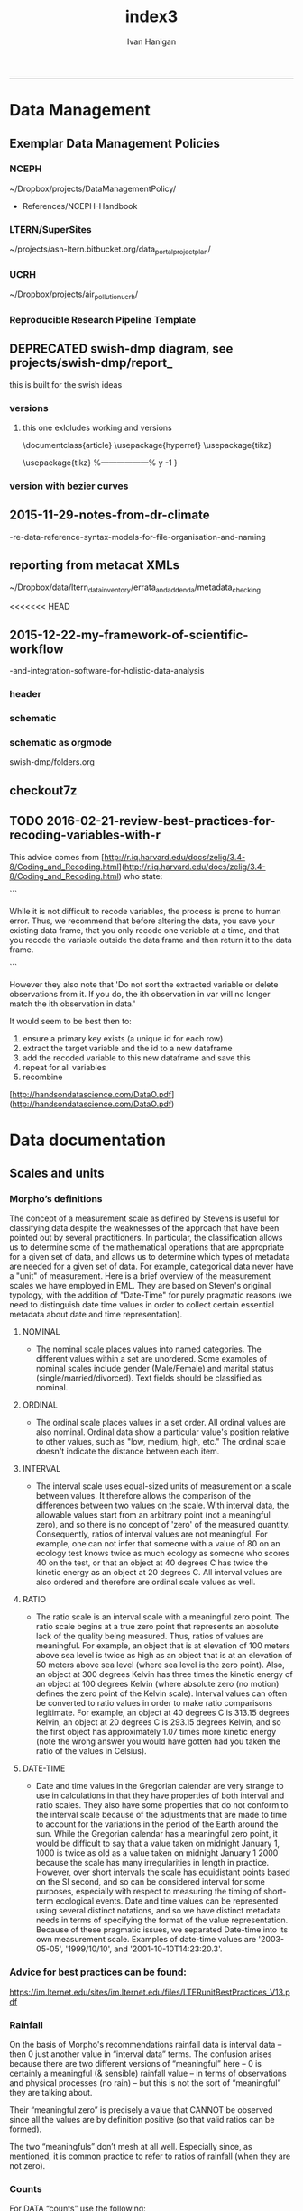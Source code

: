 #+TITLE:index3 
#+AUTHOR: Ivan Hanigan
#+email: ivan.hanigan@anu.edu.au
#+LaTeX_CLASS: article
#+LaTeX_CLASS_OPTIONS: [a4paper]
#+LATEX: \tableofcontents
-----
* Data Management
** Exemplar Data Management Policies
*** NCEPH
~/Dropbox/projects/DataManagementPolicy/ 
- References/NCEPH-Handbook
*** LTERN/SuperSites
~/projects/asn-ltern.bitbucket.org/data_portal_project_plan/
*** UCRH
~/Dropbox/projects/air_pollution_ucrh/
*** Reproducible Research Pipeline Template
#+begin_src R :session *R* :tangle no :exports none :eval yes
  # This is a script to build a pipeline template, and accompany the github repository
  #setwd("~/tools/disentangle")
  #devtools::load_all()
  #setwd("~/tools/")
  #makeProject::makeProject("ReproducibleResearchPipelineTemplate")
  makeProjectBigger("ReproducibleResearchPipelineTemplate", "~/tools", force = T)
  #setwd(projdir)
  #matrix(dir())
  
#+end_src

#+RESULTS:

** DEPRECATED swish-dmp diagram, see projects/swish-dmp/report_
this is built for the swish ideas
*** COMMENT go
#+name:go
#+begin_src R :session *R* :tangle no :exports none :eval yes
#### name:go ####
system("pdflatex swish-dmp-curves.tex")
system("pdflatex swish-dmp-curves.tex")
browseURL("swish-dmp-curves.pdf")
#+end_src

#+RESULTS: go
: 0

*** COMMENT swish-dmp
**** header
#+name:swish-dmp
#+begin_src latex :tangle swish-dmp.tex :exports none :eval no
  \documentclass{article}
  \usepackage{hyperref}
  \usepackage{tikz}
  \usetikzlibrary{calc}
  
  \usepackage{tikz}
  %------------------%
  \makeatletter
  \newcount\dirtree@lvl
  \newcount\dirtree@plvl
  \newcount\dirtree@clvl
  \def\dirtree@growth{%
    \ifnum\tikznumberofcurrentchild=1\relax
    \global\advance\dirtree@plvl by 1
    \expandafter\xdef\csname dirtree@p@\the\dirtree@plvl\endcsname{\the\dirtree@lvl}
    \fi
    \global\advance\dirtree@lvl by 1\relax
    \dirtree@clvl=\dirtree@lvl
    \advance\dirtree@clvl by -\csname dirtree@p@\the\dirtree@plvl\endcsname
    \pgf@xa=0.5cm\relax % change the length to your needs
    \pgf@ya=-0.75cm\relax % change the length to your needs
    \pgf@ya=\dirtree@clvl\pgf@ya
    \pgftransformshift{\pgfqpoint{\the\pgf@xa}{\the\pgf@ya}}%
    \ifnum\tikznumberofcurrentchild=\tikznumberofchildren
    \global\advance\dirtree@plvl by -1
    \fi
  }
  \tikzset{ %definition of a new style "dirtree"
    dirtree/.style={
      growth function=\dirtree@growth,
      every node/.style={anchor=north},
      every child node/.style={anchor=west},
      edge from parent path={(\tikzparentnode\tikzparentanchor) |- (\tikzchildnode\tikzchildanchor)}
    }
  }
  \makeatother
  
  
  \begin{document}
  \tikzset{
      hyperlink node/.style={
          alias=sourcenode,
          append after command={
              let     \p1 = (sourcenode.north west),
                  \p2=(sourcenode.south east),
                  \n1={\x2-\x1},
                  \n2={\y1-\y2} in
              node [inner sep=0pt, outer sep=0pt,anchor=north west,at=(\p1)] {\hyperlink{#1}{\phantom{\rule{\n1}{\n2}}}}
                      %xelatex needs \XeTeXLinkBox, won't create a link unless it
                      %finds text --- rules don't work without \XeTeXLinkBox.
                      %Still builds correctly with pdflatex and lualatex
          }
      }
  }
  
  %\hypertarget{pageone}{Page One}
  %}
  
  
  %\tikz \node [draw, inner sep=2ex,hyperlink node=pagetwo] {Go to Page Two};
  %\tikz \node (author) at (-2.5,4.1) [draw=black!50,dashed,rectangle,fill=green!20,hyperlink node=pagetwo]{Author}; 
  
  %\tikz \node (reader) at (-2.5, -2.0) [draw=black!50,dashed,rectangle,fill=green!20,hyperlink node=pagetwo] {Go to Page Three};
  
  %     \makebox[.4\textwidth][r]{
  
  %    \makebox[.4\textwidth][l]{
#+end_src
**** COMMENT DEPRECATED main computer

#+begin_src latex :tangle swish-dmp.tex :exports none :eval no  
  \begin{tikzpicture}[dirtree] % it's what we defined above
  
  \node [draw=black!50,dashed,rectangle,fill=green!20]{\hyperref[dmp]{* main computer} }
      child { node {\hyperref[dmp]{Data Management Plan} }}
      child { node {\hyperref[datinv]{Data Inventory} }}
      child { node {\hyperref[install]{** Project1} }
          child { node {\hyperref[linux]{README}} }
          child { node {\hyperref[proj]{project management}} }
          child { node {\hyperref[mac]{*** dataset1}} 
              child { node {\hyperref[mac2]{**** workplan and protocol}} }            
              child { node {\hyperref[mac3]{worklog}} }
              child { node {\hyperref[workflow]{workflow}} }
              child { node {\hyperref[dataprov]{**** entities1 data provided}} }
              child { node {\hyperref[dataprov]{**** entities2 data derived}} 
                child { node {\hyperref[mac]{files}}} 
                child { node {\hyperref[mac2]{versions}}}                
                 }                                      
              child { node {\hyperref[mac2]{**** results}} 
                child { node {YYYY-MM-DD}}
                 }            
              child { node {\hyperref[mac3]{reports}} }
  }
          child { node {\hyperref[win]{dataset2}} }
      }
      child {node {\hyperref[trbl-shoot]{Project2}}
          child {node {\hyperref[caseX]{dataset3}}}
          child {node {\hyperref[caseY]{dataset4}}}
      }
      child {node {\hyperref[start]{working\_user}}
          child { node {\hyperref[caseA]{do A}} }
          child { node {\hyperref[caseB]{do B}} }
      };
      % I've put the external resources to the end:
%      child {node {Versions}
%          child { node {\href{file:sanitize_bib_table.pdf}{Backups}} }% works only, if "manual.pdf" is in
                                                         % the same directory as the compiled
                                                         % version of this document
  %        child { node {\href{http://www.google.com/}{Version Control}} }
%      };
  \end{tikzpicture}
  \hspace{0.1cm}
#+end_src
**** COMMENT auxiliary resources
#+begin_src latex :tangle swish-dmp.tex :exports none :eval no  :padline no
  \begin{tikzpicture}[
                outpt/.style={->,blue!80!black,very thick},
                >=stealth,
             every node/.append style={align=center}]
                  \node (aux) at (0,18) [draw=black!50,dashed,rectangle,fill=green!30,hyperlink node=pagetwo]{Auxiliary resources}; 
                  \node (aux) at (0,17) [draw=black!50,dashed,rectangle,fill=yellow!30,hyperlink node=pagetwo]{Dropbox}; 
    
                  \node (measdata) at (-2.4,9) [draw=black!50,dashed,rectangle,fill=orange!30,hyperlink node=proj]{Distributed data}; 
                  \node (hypothesis) at (2,9) [draw=black!50,dashed,rectangle,fill=red!30,hyperlink node=pagethree]{Permissions \\ + citations}; 
                \node (anadata) at (0,7.5) [draw=black!50,dashed,rectangle,fill=orange!30] {\begin{tabular}{@{}c}feedback \end{tabular}};
                \node (anadata3) at (0,0) [draw=black!50,dashed,rectangle,fill=orange!30] {\begin{tabular}{@{}c}Version control\end{tabular}};
  
                \draw[outpt](anadata)--(measdata);
                \draw[outpt](measdata)--(hypothesis);
                \draw[outpt](hypothesis)--(anadata);
  
    
  \end{tikzpicture}
  %}
#+end_src
**** COMMENT main computer
#+begin_src latex :tangle swish-dmp.tex :exports none :eval no  :padline no
  
  \clearpage
  \tikz \node [draw, inner sep=2ex,hyperlink node=pageone] {Main Computer};
  
  \hypertarget{pagetwo}{Page Two}
  \clearpage
  \hypertarget{pagethree}{Page Three}
  
  \clearpage
  \section*{Installation}\label{install}
  
  \subsection*{Data Management Plan}\label{dmp}
  
  \subsection*{Linux}\label{linux}
  Some content.
  
  \subsection*{Mac}\label{mac}
  Some content.
  
  \subsection*{Windows}\label{win}
  Some content.
  \clearpage
  \section*{Get started}\label{start}
  \subsection*{First: Do A}\label{caseA}
  Some content.
  
  \subsection*{Second: Do B}\label{caseB}
   Some content.
  \clearpage
  \section*{Trouble shooting}\label{trbl-shoot}
  \subsection*{If X happens:}\label{caseX}
  Some content.
  
  \subsection*{If Y happens:}\label{caseY}
   Some content.
  
  \subsection*{Data Inventory}\label{datinv}
  \subsection*{Worklog2}\label{mac2}
  
#+end_src
**** worklog
#+begin_src latex :tangle swish-dmp.tex :exports none :eval no  :padline no
  
\subsection*{Worklog}\label{mac3}

Conventions used for writing these entries are:
\begin{quote}
- Names follow this structure [**] [date in ISO 8601] [meeting/notes/results] [from UserName] [Re: topic shortname]
- 'meetings' are for both agenda preparation and also notes of discussion
- 'notes' are such things as emailed information or ad hoc Discovery
- 'results' are entries related to a section of the 'results' folder. 
  That is, this kind of entry is in parallel to the results entry,
  however the log contains a prose description of the experiment,
  whereas the results folder contains scripts etc of all the gory
  details.  
\end{quote}
#+end_src
**** end
#+begin_src latex :tangle swish-dmp.tex :exports none :eval no  :padline no

  \subsection*{Workflow}\label{workflow}
  
  \subsection*{Data Provided}\label{dataprov}
#+end_src
**** proj
#+begin_src latex :tangle swish-dmp.tex :exports none :eval no  :padline no
\clearpage
\subsection*{Project Management}\label{proj}
\hypertarget{proj}{Project Management stuff}
\begin{tikzpicture}[dirtree] % it's what we defined above
  
\node [draw=black!50,dashed,rectangle,fill=green!20]{{project plan} }
      child { node {{proposal} }
          child { node {{approved version: this is the master plan}} }
      }
      child { node {{meetings} }
          child { node {{meeting1}} }
      };

\end{tikzpicture}
#+end_src
**** end
#+begin_src latex :tangle swish-dmp.tex :exports none :eval no  :padline no
  \end{document}  
#+end_src
*** versions
**** this one exlcludes working and versions
\documentclass{article}
\usepackage{hyperref}
\usepackage{tikz}
\usetikzlibrary{calc}

\usepackage{tikz}
%------------------%
\makeatletter
\newcount\dirtree@lvl
\newcount\dirtree@plvl
\newcount\dirtree@clvl
\def\dirtree@growth{%
  \ifnum\tikznumberofcurrentchild=1\relax
  \global\advance\dirtree@plvl by 1
  \expandafter\xdef\csname dirtree@p@\the\dirtree@plvl\endcsname{\the\dirtree@lvl}
  \fi
  \global\advance\dirtree@lvl by 1\relax
  \dirtree@clvl=\dirtree@lvl
  \advance\dirtree@clvl by -\csname dirtree@p@\the\dirtree@plvl\endcsname
  \pgf@xa=0.5cm\relax % change the length to your needs
  \pgf@ya=-0.75cm\relax % change the length to your needs
  \pgf@ya=\dirtree@clvl\pgf@ya
  \pgftransformshift{\pgfqpoint{\the\pgf@xa}{\the\pgf@ya}}%
  \ifnum\tikznumberofcurrentchild=\tikznumberofchildren
  \global\advance\dirtree@plvl by -1
  \fi
}
\tikzset{ %definition of a new style "dirtree"
  dirtree/.style={
    growth function=\dirtree@growth,
    every node/.style={anchor=north},
    every child node/.style={anchor=west},
    edge from parent path={(\tikzparentnode\tikzparentanchor) |- (\tikzchildnode\tikzchildanchor)}
  }
}
\makeatother


\begin{document}
\tikzset{
    hyperlink node/.style={
        alias=sourcenode,
        append after command={
            let     \p1 = (sourcenode.north west),
                \p2=(sourcenode.south east),
                \n1={\x2-\x1},
                \n2={\y1-\y2} in
            node [inner sep=0pt, outer sep=0pt,anchor=north west,at=(\p1)] {\hyperlink{#1}{\phantom{\rule{\n1}{\n2}}}}
                    %xelatex needs \XeTeXLinkBox, won't create a link unless it
                    %finds text --- rules don't work without \XeTeXLinkBox.
                    %Still builds correctly with pdflatex and lualatex
        }
    }
}

%\hypertarget{pageone}{Page One}
%}


%\tikz \node [draw, inner sep=2ex,hyperlink node=pagetwo] {Go to Page Two};
%\tikz \node (author) at (-2.5,4.1) [draw=black!50,dashed,rectangle,fill=green!20,hyperlink node=pagetwo]{Author}; 

%\tikz \node (reader) at (-2.5, -2.0) [draw=black!50,dashed,rectangle,fill=green!20,hyperlink node=pagetwo] {Go to Page Three};

%     \makebox[.4\textwidth][r]{

%    \makebox[.4\textwidth][l]{
        \resizebox {.65\columnwidth} {!} {
\begin{tikzpicture}[dirtree] % it's what we defined above
  
  \node [draw=black!50,dashed,rectangle,fill=green!20]{\hyperref[dmp]{* main computer} }
      child { node {\hyperref[dmp]{Data Management Plan} }}
      child { node {\hyperref[datinv]{Data Inventory} }}
      child { node {\hyperref[install]{** Project1} }
          child { node {\hyperref[linux]{README}} }
          child { node {\hyperref[proj]{project management}} }
          child { node {\hyperref[mac]{*** dataset1}} 
              child { node {\hyperref[mac2]{**** workplan and protocol}} }            
              child { node {\hyperref[mac3]{worklog}} }
              child { node {\hyperref[workflow]{workflow}} }
              child { node {\hyperref[dataprov]{**** entities1 data provided}} }
              child { node {\hyperref[dataprov]{**** entities2 data derived}} 
                child { node {\hyperref[mac]{files}}} 
                child { node {\hyperref[mac2]{versions}}}                
                 }                                      
              child { node {\hyperref[mac2]{**** results}} 
                child { node {YYYY-MM-DD}}
                 }            
              child { node {\hyperref[mac3]{reports}} }
  }
          child { node {\hyperref[win]{dataset2}} }
      }
      child {node {\hyperref[trbl-shoot]{Project2}}
          child {node {\hyperref[caseX]{dataset3}}}
%          child {node {\hyperref[caseY]{dataset4}}}
      };
%      child {node {\hyperref[start]{working\_user}}
%          child { node {\hyperref[caseA]{do A}} }
%          child { node {\hyperref[caseB]{do B}} }
%      }
      % I've put the external resources to the end:
%      child {node {Versions}
%          child { node {\href{file:sanitize_bib_table.pdf}{Backups}} }% works only, if "manual.pdf" is in
                                                         % the same directory as the compiled
                                                         % version of this document
  %        child { node {\href{http://www.google.com/}{Version Control}} }
%      };

  \end{tikzpicture}
}
  \hspace{0.1cm}
\resizebox {.35\columnwidth} {!} {
\begin{tikzpicture}[
              outpt/.style={->,blue!80!black,very thick},
              >=stealth,
           every node/.append style={align=center}]
                \node (aux) at (0,18) [draw=black!50,dashed,rectangle,fill=green!30,hyperlink node=pagetwo]{Auxiliary resources}; 
                \node (aux) at (0,17) [draw=black!50,dashed,rectangle,fill=yellow!30,hyperlink node=pagetwo]{Dropbox}; 
  
                \node (measdata) at (-2.4,9) [draw=black!50,dashed,rectangle,fill=orange!30,hyperlink node=pagetwo]{Distributed data}; 
                \node (hypothesis) at (2,9) [draw=black!50,dashed,rectangle,fill=red!30,hyperlink node=pagethree]{Permissions \\ + citations}; 
              \node (anadata) at (0,7.5) [draw=black!50,dashed,rectangle,fill=orange!30] {\begin{tabular}{@{}c}feedback \end{tabular}};
              \node (anadata3) at (0,0) [draw=black!50,dashed,rectangle,fill=orange!30] {\begin{tabular}{@{}c}Version control\end{tabular}};

              \draw[outpt](anadata)--(measdata);
              \draw[outpt](measdata)--(hypothesis);
              \draw[outpt](hypothesis)--(anadata);

  
\end{tikzpicture}
}
%}
\clearpage
\tikz \node [draw, inner sep=2ex,hyperlink node=pageone] {Main Computer};

\hypertarget{pagetwo}{Page Two}
\clearpage
\hypertarget{pagethree}{Page Three}

\clearpage
\section*{Installation}\label{install}

\subsection*{Data Management Plan}\label{dmp}

\subsection*{Linux}\label{linux}
Some content.

\subsection*{Mac}\label{mac}
Some content.

\subsection*{Windows}\label{win}
Some content.
\clearpage
\section*{Get started}\label{start}
\subsection*{First: Do A}\label{caseA}
Some content.

\subsection*{Second: Do B}\label{caseB}
 Some content.
\clearpage
\section*{Trouble shooting}\label{trbl-shoot}
\subsection*{If X happens:}\label{caseX}
Some content.

\subsection*{If Y happens:}\label{caseY}
 Some content.

\subsection*{Data Inventory}\label{datinv}
\subsection*{Worklog2}\label{mac2}
\subsection*{Worklog}\label{mac3}

Conventions used for writing these entries are:
\begin{quote}
- Names follow this structure [**] [date in ISO 8601] [meeting/notes/results] [from UserName] [Re: topic shortname]
- 'meetings' are for both agenda preparation and also notes of discussion
- 'notes' are such things as emailed information or ad hoc Discovery
- 'results' are entries related to a section of the 'results' folder. 
  That is, this kind of entry is in parallel to the results entry,
  however the log contains a prose description of the experiment,
  whereas the results folder contains scripts etc of all the gory
  details.  
\end{quote}
\subsection*{Workflow}\label{workflow}

\subsection*{Data Provided}\label{dataprov}
\clearpage
\subsection*{Project Management}\label{proj}

\begin{tikzpicture}[dirtree] % it's what we defined above
  
\node [draw=black!50,dashed,rectangle,fill=green!20]{{project plan} }
      child { node {{proposal} }
          child { node {{approved version: this is the master plan}} }
      }
      child { node {{meetings} }
          child { node {{meeting1}} }
      };

\end{tikzpicture}
\end{document}

*** version with bezier curves
#+begin_src latex :tangle swish-dmp-curves.tex :exports none :eval no  
\documentclass{article}
\usepackage{hyperref}
\usepackage{tikz}
\usetikzlibrary{calc}

 
\usepackage{tikz}
%------------------%
\makeatletter
\newcount\dirtree@lvl
\newcount\dirtree@plvl
\newcount\dirtree@clvl
\def\dirtree@growth{%
  \ifnum\tikznumberofcurrentchild=1\relax
  \global\advance\dirtree@plvl by 1
  \expandafter\xdef\csname dirtree@p@\the\dirtree@plvl\endcsname{\the\dirtree@lvl}
  \fi
  \global\advance\dirtree@lvl by 1\relax
  \dirtree@clvl=\dirtree@lvl
  \advance\dirtree@clvl by -\csname dirtree@p@\the\dirtree@plvl\endcsname
  \pgf@xa=0.5cm\relax % change the length to your needs
  \pgf@ya=-0.75cm\relax % change the length to your needs
  \pgf@ya=\dirtree@clvl\pgf@ya
  \pgftransformshift{\pgfqpoint{\the\pgf@xa}{\the\pgf@ya}}%
  \ifnum\tikznumberofcurrentchild=\tikznumberofchildren
  \global\advance\dirtree@plvl by -1
  \fi
}
\tikzset{ %definition of a new style "dirtree"
  dirtree/.style={
    growth function=\dirtree@growth,
    every node/.style={anchor=north},
    every child node/.style={anchor=west},
    edge from parent path={(\tikzparentnode\tikzparentanchor) |- (\tikzchildnode\tikzchildanchor)}
  }
}
\makeatother


\begin{document}
\tikzstyle{every picture}+=[remember picture]
\tikzset{
    hyperlink node/.style={
        alias=sourcenode,
        append after command={
            let     \p1 = (sourcenode.north west),
                \p2=(sourcenode.south east),
                \n1={\x2-\x1},
                \n2={\y1-\y2} in
            node [inner sep=0pt, outer sep=0pt,anchor=north west,at=(\p1)] {\hyperlink{#1}{\phantom{\rule{\n1}{\n2}}}}
                    %xelatex needs \XeTeXLinkBox, won't create a link unless it
                    %finds text --- rules don't work without \XeTeXLinkBox.
                    %Still builds correctly with pdflatex and lualatex
        }
    }
}

%\hypertarget{pageone}{Page One}
%}


%\tikz \node [draw, inner sep=2ex,hyperlink node=pagetwo] {Go to Page Two};
%\tikz \node (author) at (-2.5,4.1) [draw=black!50,dashed,rectangle,fill=green!20,hyperlink node=pagetwo]{Author}; 

%\tikz \node (reader) at (-2.5, -2.0) [draw=black!50,dashed,rectangle,fill=green!20,hyperlink node=pagetwo] {Go to Page Three};

%     \makebox[.4\textwidth][r]{

%    \makebox[.4\textwidth][l]{

\begin{tikzpicture}[dirtree] % it's what we defined above
  
  \node [draw=black!50,dashed,rectangle,fill=green!20]{\hyperref[dmp]{* main computer} }
      child { node (dmp1) {\hyperref[dmp]{Data Management Plan} }}
      child { node {\hyperref[datinv]{Data Inventory} }}
      child { node {\hyperref[install]{** Project1} }
          child { node {\hyperref[linux]{README}} }
          child { node {\hyperref[proj]{project management}} }
          child { node {\hyperref[mac]{*** dataset1}} 
              child { node {\hyperref[mac2]{**** workplan and protocol}} }            
              child { node {\hyperref[mac3]{worklog}} }
              child { node {\hyperref[workflow]{workflow}} }
              child { node {\hyperref[dataprov]{**** entities1 data provided}} }
              child { node {\hyperref[dataprov]{**** entities2 data derived}} 
                child { node {\hyperref[mac]{files}}} 
                child { node {\hyperref[mac2]{versions}}}                
                 }                                      
              child { node (res1) {\hyperref[mac2]{**** results}} 
                child { node {YYYY-MM-DD}}
                 }            
              child { node {\hyperref[mac3]{reports}} }
  }
          child { node {\hyperref[win]{dataset2}} }
      }
      child {node {\hyperref[trbl-shoot]{Project2}}
          child {node {\hyperref[caseX]{dataset3}}}
          child {node {\hyperref[caseY]{dataset4}}}
      }
      child {node {\hyperref[start]{working\_user}}
          child { node {\hyperref[caseA]{do A}} }
          child { node {\hyperref[caseB]{do B}} }
      };
      % I've put the external resources to the end:
%      child {node {Versions}
%          child { node {\href{file:sanitize_bib_table.pdf}{Backups}} }% works only, if "manual.pdf" is in
                                                         % the same directory as the compiled
                                                         % version of this document
  %        child { node {\href{http://www.google.com/}{Version Control}} }
%      };
  \end{tikzpicture}
  \hspace{0.1cm}
\begin{tikzpicture}[
              outpt/.style={->,blue!80!black,very thick},
              >=stealth,
           every node/.append style={align=center}]
                \node (aux) at (0,18) [draw=black!50,dashed,rectangle,fill=green!30,hyperlink node=pagetwo]{Auxiliary resources}; 
                \node (aux1) at (0,17) [draw=black!50,dashed,rectangle,fill=yellow!30,hyperlink node=pagetwo]{Dropbox}; 
  
                \node (measdata) at (-2.4,9) [draw=black!50,dashed,rectangle,fill=orange!30,hyperlink node=proj]{Distributed data}; 
                \node (hypothesis) at (2,9) [draw=black!50,dashed,rectangle,fill=red!30,hyperlink node=pagethree]{Permissions \\ + citations}; 
              \node (anadata) at (0,7.5) [draw=black!50,dashed,rectangle,fill=orange!30] {\begin{tabular}{@{}c}feedback \end{tabular}};
              \node (anadata3) at (0,0) [draw=black!50,dashed,rectangle,fill=orange!30] {\begin{tabular}{@{}c}Version control\end{tabular}};

              \draw[outpt](anadata)--(measdata);
              \draw[outpt](measdata)--(hypothesis);
              \draw[outpt](hypothesis)--(anadata);

  
\end{tikzpicture}
%}
\begin{tikzpicture}[overlay]
	\draw (aux1) -- (dmp1);
	\draw (anadata) .. controls (10,7) .. (res1);

\end{tikzpicture}
\clearpage
\tikz \node [draw, inner sep=2ex,hyperlink node=pageone] {Main Computer};

\hypertarget{pagetwo}{Page Two}
\clearpage
\hypertarget{pagethree}{Page Three}

\clearpage
\section*{Installation}\label{install}

\subsection*{Data Management Plan}\label{dmp}

\subsection*{Linux}\label{linux}
Some content.

\subsection*{Mac}\label{mac}
Some content.

\subsection*{Windows}\label{win}
Some content.
\clearpage
\section*{Get started}\label{start}
\subsection*{First: Do A}\label{caseA}
Some content.

\subsection*{Second: Do B}\label{caseB}
 Some content.
\clearpage
\section*{Trouble shooting}\label{trbl-shoot}
\subsection*{If X happens:}\label{caseX}
Some content.

\subsection*{If Y happens:}\label{caseY}
 Some content.

\subsection*{Data Inventory}\label{datinv}
\subsection*{Worklog2}\label{mac2}
\subsection*{Worklog}\label{mac3}

Conventions used for writing these entries are:
\begin{quote}
- Names follow this structure [**] [date in ISO 8601] [meeting/notes/results] [from UserName] [Re: topic shortname]
- 'meetings' are for both agenda preparation and also notes of discussion
- 'notes' are such things as emailed information or ad hoc Discovery
- 'results' are entries related to a section of the 'results' folder. 
  That is, this kind of entry is in parallel to the results entry,
  however the log contains a prose description of the experiment,
  whereas the results folder contains scripts etc of all the gory
  details.  
\end{quote}
\subsection*{Workflow}\label{workflow}

\subsection*{Data Provided}\label{dataprov}
\clearpage
\subsection*{Project Management}\label{proj}
\hypertarget{proj}{Project Management stuff}
\begin{tikzpicture}[dirtree] % it's what we defined above
  
\node [draw=black!50,dashed,rectangle,fill=green!20]{{project plan} }
      child { node {{proposal} }
          child { node {{approved version: this is the master plan}} }
      }
      child { node {{meetings} }
          child { node {{meeting1}} }
      };

\end{tikzpicture}
\end{document}
#+end_src
** 2015-11-29-notes-from-dr-climate
-re-data-reference-syntax-models-for-file-organisation-and-naming
#+name:notes-from-dr-climate-re-data-reference-syntax-models-for-file-organisation-and-naming-header
#+begin_src markdown :tangle no :exports none :eval no :padline no
---
name: notes-from-dr-climate-re-data-reference-syntax-models-for-file-organisation-and-naming
layout: post
title: Notes from Dr Climate Re data reference syntax models for file organisation and naming
date: 2015-11-29
categories:
- disentangle
tags:
- data management
---

- This is an excellent explanation of the Australian Integrated Marine Observing System (IMOS) Data Reference Syntax by Damien Irving on the Dr Climate blog  [https://drclimate.wordpress.com/2015/09/04/managing-your-data/](https://drclimate.wordpress.com/2015/09/04/managing-your-data/)
- A Data Reference Syntax (DRS) – a convention for naming your files

```
<computer>/<project>/<organisation>/<collection>/<facility>/<data-type>/<site-code>/<year>/

The data type has a sub-DRS of its own, which tells us that the data
represents the 1-hourly average surface current for a single month
(October 2012), and that it is archived on a regularly spaced spatial
grid and has not been quality controlled.

Just in case the file gets separated from this informative directory
structure, much of the information is repeated in the file name
itself, along with some more detailed information about the start and
end time of the data, and the last time the file was modified:

<project>_<facility>_V_<time-start>_<site-code>_FV00_<data-type>_<time-end>_<modified>.nc.gz

In the first instance this level of detail seems like a bit of
overkill... 

Since the data are so well labelled,
locating all monthly timescale ACORN data from the Turquoise Coast and
Rottnest Shelf sites (which represents hundreds of files) would be as
simple as typing the following at the command line:

$ ls */ACORN/monthly_*/{TURQ,ROT}/*/*.nc

```
<p></p>

## Damien's personalised DRS

- It is worthwhile thinking through these ideas and incorporating them in ones data management system as early as possible
- Damien has also helpfully openly shared his own DRS at [https://github.com/DamienIrving/climate-analysis/blob/master/data_reference_syntax.md](https://github.com/DamienIrving/climate-analysis/blob/master/data_reference_syntax.md)
- Here is a summary of some key items I'm going to implement versions of for my own work

```
Basic data files

<var>_<dataset>_<level>_<time>_<spatial>.nc

Sub-categories:  

,* <time>: <tstep>-<aggregation>-<season>
,* <spatial>: <grid>-<region>-<bounds>-<np>

Where:  

,* <tstep>: daily, monthly
,* <aggregation>: 030day-runmean, anom-wrt-1979-2011, anom-wrt-all
,* <season>: JJA, MJJASO
,* <grid>: native or something like y181x360, which describes the number of latitude (181) and longitude (360) points (in this case it is a 1 by 1 degree horizontal grid).
,* <region>: Region names are defined in netcdf_io.py
,* <bounds>: e.g. lon225E335E-lat10S10N or mermax, zonal-anom 
,* <np>: North pole location, e.g. np20N260E

Examples include:  
psl_Merra_surface_daily_y181x360.nc 

More complex file names

<inside>_<filters>_<prev-var>_<dataset>_<level>_<time>_<spatial>.nc 

Sub-categories:

,* <inside>: The variable inside the file. e.g. tas-composite, datelist
,* <filters>: e.g. samgt90pct (gt and lt and used for greater and less than, pct for percentile)
,* <prev-var>: if it's not obvious what variable <inside> was created from, include the previous variable/s

Examples:  
tas-composite_pwigt90pct_ERAInterim_500hPa_030day-runmean-anom-wrt-all_native-sh.png
```
<p></p>

### Principles of Tidy Data

In the words of Hadley Wickham the order that data should be
arranged in follows some generic principles:

```
'A good ordering makes it easier to scan the raw values. One way of
organizing variables is by their role in the analysis: are values
fixed by the design of the data collection, or are they measured
during the course of the experiment? Fixed variables describe the
experimental design and are known in advance. Computer scientists
often call fixed variables dimensions, and statisticians usually
denote them with subscripts on random variables. Measured variables
are what we actually measure in the study. Fixed variables should come
first, followed by measured variables, each ordered so that related
variables are contiguous. Rows can then be ordered by the first
variable, breaking ties with the second and subsequent (fixed)
variables.'
```
<p></p>
### An exemplar

In my last project the protocol we developed (for an ecology and biodiversity database) had a naming convention which relied heavily on a sequence of information being used to order the names of folders, subfolders and files.  This is:

1. The project name (and optional sub-project name)
1. Data type (such as experimental unit, observational unit, and/or measurement methods)
1. Geographic location (locality name, State, Country)
1. Temporal frequency and coverage (such as annual or seasonal tranches).

### The concepts of slow moving dimensions and fast moving variables

The concept of dimensions and variables can be useful here, and especially for deciding on filenames.  Dimensions are fixed or change slowly while variables change more quickly.  By 'change', this  means that there are more of them. For example the project name is 'fixed', that is it does not change across the files, but the sub-project name does change, just more slowly (say there may be 2-3 different sub-projects within a project). Then there may be a set of data types, and these 'change' more quickly than the sub-project name.  Then the geographic and temporal variables might change quickest of all.

So a general rule for the order of things can be stated. The fixed and slowly changing variables should come first (those things that don't change, or don't change much), 
followed by the more fluid variables (or things that change more across the project). 
List elements can then be ordered so that the groups of things that are similar will always be contiguous, and vary sequentially within clusters.

So the only thing I disagree with Damien about is his decision to put space after time:

`<var>_<dataset>_<level>_<time>_<spatial>.nc`

<p></p>

This is  because I think that the geography is more stable than the time period for a data collection, and as most of my studies look at changes of variables measured at a location over time I generally want to compare the same spot at multiple times.  There are pros and cons of each approach such as if the analyst wants to make maps of a variable measured at several locations at a single point in time then having the data arranged by time first and then location may make that job simpler.

I also notice however that the IMOS syntax puts the site spatial location before the year.




    
#+end_src

** reporting from metacat XMLs
~/Dropbox/data/ltern_data_inventory/errata_and_addenda/metadata_checking

<<<<<<< HEAD
** 2015-12-22-my-framework-of-scientific-workflow
-and-integration-software-for-holistic-data-analysis


*** header
#+name:my-framework-of-scientific-workflow-and-integration-software-for-holistic-data-analysis-header
#+begin_src markdown :tangle ~/projects/ivanhanigan.github.com.raw/_posts/2015-12-22-my-framework-of-scientific-workflow-and-integration-software-for-holistic-data-analysis.md :exports none :eval no :padline no
---
name: my-framework-of-scientific-workflow-and-integration-software-for-holistic-data-analysis
layout: post
title: My framework of scientific workflow and integration software for holistic data analysis
date: 2015-12-22
categories:
- data management
- swish
---

Scientific workflow and integration software for holistic data analysis (SWISH) is a 
title I have given to describe the area of my research that focuses on the tools and techniques 
of reproducible data analysis.

Reproducibility is the ability to recompute the results of a data
analysis with the original data.  It is possible to have analyses that
are reproducible with varying degrees of difficulty. A data
analysis might be reproducible but require thousands of hours of work to
piece together the datasets, transformations, manipulations, calculations and interpretations of computational results.
A primary challenge to reproducible data analysis is to make analyses
that are _easy_ to reproduce.

To achieve this, a guiding principle is that analysts should
effectively implement 'pipelines' of method steps and tools.  Data
analysts should employ standardised and evidence-based methods based
on conventions developed from many data analysts approaching the
problems in a similar way, rather than each analyst configuring 
pipelines to suit particular individual or domain-specific
preferences.

## Planning and implementing a pipeline

It can be much easier to conceptualise a complicated data analysis
method than to implement this as a reproducible research pipeline. The
most effective way to implement a pipeline is by methodically tracking
each of the steps taken, the data inputs needed and all the outputs of
the step.  If done in a disciplined way then the analyst or some other
person could 'audit' the procedure easily and access the details of
the pipeline they need to scrutinise.

### Toward a standardised data analysis pipeline framework

In my own work I have tried a diverse variety of configurations based on 
things I have read and discussions I have had.  Coming to the end of 
my PhD project I have reflected on the framework that I have arrived at and 
present this below as a schematic overview.
#+end_src
*** schematic
#+name:my-framework-of-scientific-workflow-and-integration-software-for-holistic-data-analysis-header
#+begin_src R :session *R* :tangle ~/projects/ivanhanigan.github.com.raw/_posts/2015-12-22-my-framework-of-scientific-workflow-and-integration-software-for-holistic-data-analysis.md :exports none :eval no :padline yes
      
  ```
  ,*   /home/
  ,**    /overview.org 
             - summary data_inventory
             - DMP
  ,**    /worklog.org    
             - YYYY-MM-DD
  ,*   /projects/
  ,**    /project1_data_analysis_project_health_research
  ,***       /dataset1_merged_health_outcomes_and_exposures
               - index.org
               - git (local private, gitignore all subfolders)
               - workplan
               - worklog
               - workflow
               - main.Rmd
  ,****         /data1_provided
  ,****         /data2_derived
  ,*****            - workflow script
  ,****         /code
  ,****         /results/  (this has all the pathways explored)
  ,*****           - README.md
                   - git (public Github)
                   /YYYY-MM-DD-shortname (i.e. EDA, prelim, model-selection, sensitivity)
                       /main.Rmd
                       /code/
                       /data/
  ,****         /report/
                     /manuscript.Rmd
                       - main results recomputed in production/publication quality
                       - supporting_information (but also can refer to github/results)
                   /figures_and_tables/
                       - png
                       - csv
  ,*****           /journal_submission/
                       - cover letter
                       - approval signatures
                       - submitted manuscript
  ,*****           /journal_revision/
                       - response.org
  ,**    /project2_data_analysis_project_exposure_assessment
             - index.org
             - git
  ,***       /dataset2.1_monitored_data
                - workplan
                - worklog
                - workflow
  ,****         /data1_provided
  ,****         /data2_derived 
                   - stored here or
                   - web2py crud or
                   - geoserver
                /data1_and_data2_backups
                /reports/
                   - manuscript.Rmd -> publish with the data somehow
                /tools (R package)
                   - git/master -> Github
  ,****      /dataset2.2_GIS_layers 
  ,**    /methods_or_literature_review_project
  ,*  /tools/
           /web2py
               /applications
                   /data_inventory
                       - holdings
                       - prospective
                   /database_crud
            /disentangle (R package)
            /pipeline_templates
  ,**   /data/
           /postgis_hanigan
           /postgis_anu_gislibrary
           /geoserver_anu_gislibrary
  ,**   /references/
           - mendeley
           - bib
           - PDFs annotated
  ,**   /KeplerData/workflows/MyWorkflows/
  ,***      /data_analysis_workflow_using_kepler (implemented as an R package)
  ,****         /inst/doc/A01_load.R
  ,***      /data_analysis_workflow_using_kepler (implemented as an R LCFD workflow)
               - main.Rmd (raw R version)
               - main.xml (this is kepler)
  ,****         /data/
                   - file1.csv
                   - file2.csv
  ,****         /code/
                   - load.R
  ```
  
#+end_src
*** schematic as orgmode
swish-dmp/folders.org
** checkout7z
*** COMMENT checkout7z
  # Instructions
  ## you have to run the 7zip installer, just install to user/documents
  ## set the location of your exe
  ## ensure the desired folders are in the list (exclude the prefix
  ## 'Q:\Research\Environment_General', and use windows style slashes '\\')
  + `7za x archive_name` on linux
  + "c:\path\to\7z.exe" x archive_name on windows


#+begin_src R :session *R* :tangle R/checkout7z.R :exports none :eval yes
  #' @name 7z_checkout
  #' @title 7z checkout files
  #' @param archive_id a name
  #' @param dirlist a list of paths
  #' @param loc_7z a path to your 7z location 
  #' @param checkin_or_out this creates a flag file called checkedin or checkedout in the dirs 
  #' @return cmd line
  #' @export
  #'
  checkout7z <- function(dirlist = c("Air_pollution_modelling_LUR_Western_Sydney/LUR_Western_Sydney_passive_samplers/",
                         "projects/Air_Pollution_Monitoring_Stations_NSW/AP_monitor_NSW_2014_2015/"),
                         archive_id  = "versions/air_pollution_testing_checkin_to_q_drive",
                         loc_7z = "c:\\Users\\ivan.hanigan\\Documents\\7-zip\\7z.exe"
    ){
    
    cmd <- sprintf('"%s" a -t7z %s_%s.7z "%s"',
                   loc_7z,
                   archive_id,
                   gsub(":", "-", gsub(" ", "-", Sys.time())),
                   paste(dirlist, sep = "", collapse = '" "')
                   )
    #cat(cmd)
    print("remember needs trailing slash on linux, \\* on windows")
    return(cmd)
  }
#+end_src

#+RESULTS:

*** COMMENT test checkout7z
#+name:test
#+begin_src R :session *R* :tangle no :exports none :eval no
  #### name:test ####
  
  source("~/tools/disentangle/R/checkout7z.R")
  args(checkout7z)
  
  projdir <- "/home/ivan_hanigan/projects_environment_general_local"
  projdir <- "Q:\\Research\\Environment_General"
  
  dlist <- "CTM_CSIRO/CTM_CSIRO_Sydney_Shipping_2010_2011/"
  #  c("Air_pollution_modelling_LUR_LCT/LUR_LCT_passive_samplers_2006_2008/",                     "CTM_CSIRO/TAPM_2007_HD/", "Study_Region/greater_syd_metro_reg_2006/", "Neighbourhood_Exposures/")
    
  cmd  <- checkout7z(dirlist = dlist
                     ,
                     archive_id = "versions/foo"
  ,
                     loc_7z = "7z")
  cat(sprintf("cd %s\n%s", projdir, cmd))
  
  '
  7z a -t7z /home/ivan_hanigan/Dropbox/projects_environment_general_transfers/SEEF_exposures_2016-01-20-17-00-18.7z "/home/ivan_hanigan/projects_environment_general_local/SEEF/SEEF_exposures/"
  '
  # needs trailing slash on linux, \\* on windows
  # want to run this from the place you want to have the rel path start from
#+end_src

** TODO 2016-02-21-review-best-practices-for-recoding-variables-with-r
#+name:review-best-practices-for-recoding-variables-with-r-header
# ~/projects/ivanhanigan.github.com.raw/_posts/2016-02-21-a-couple-best-practices-for-recoding-variables-with-r.md
#+begin_src markdown :tangle no :exports none :eval no :padline no
---
name: a-couple-best-practices-for-recoding-variables-with-r
layout: post
title: A couple best practices for recoding variables with R
date: 2016-02-21
categories:
- data management
---

Starting a new data analysis project often involves recoding variables, especially when the data come from a social science survey where values often are enumerated value lists.  Here are some notes I gathered from a quick review of recommended best practices for recoding variables with R.

## Tip 1: separate recoding operations from the target data.frame
#+end_src
This advice comes from  [http://r.iq.harvard.edu/docs/zelig/3.4-8/Coding_and_Recoding.html](http://r.iq.harvard.edu/docs/zelig/3.4-8/Coding_and_Recoding.html) who state:

```
 
While it is not difficult to recode variables, the process is prone to
human error. Thus, we recommend that before altering the data, you
save your existing data frame, that you only recode one variable at a
time, and that you recode the variable outside the data frame and then
return it to the data frame.

```

However they also note that 'Do not sort the extracted variable or delete observations from it. If you do, the ith observation in var will no longer match the ith observation in data.'

It would seem to be best then to:

1. ensure a primary key exists (a unique id for each row)
2. extract the target variable and the id to a new dataframe
3. add the recoded variable to this new dataframe and save this 
4. repeat for all variables
5. recombine 

[http://handsondatascience.com/DataO.pdf](http://handsondatascience.com/DataO.pdf)

* Data documentation
** Scales and units
***  Morpho’s definitions

The concept of a measurement scale as defined by Stevens is useful for
classifying data despite the weaknesses of the approach that have been
pointed out by several practitioners. In particular, the
classification allows us to determine some of the mathematical
operations that are appropriate for a given set of data, and allows us
to determine which types of metadata are needed for a given set of
data. For example, categorical data never have a "unit" of
measurement.  Here is a brief overview of the measurement scales we
have employed in EML. They are based on Steven's original typology,
with the addition of "Date-Time" for purely pragmatic reasons (we need
to distinguish date time values in order to collect certain essential
metadata about date and time representation).

**** NOMINAL
- The nominal scale places values into named categories. The
 different values within a set are unordered. Some examples of
 nominal scales include gender (Male/Female) and marital status
 (single/married/divorced). Text fields should be classified as
 nominal.
**** ORDINAL
- The ordinal scale places values in a set order. All ordinal values
 are also nominal. Ordinal data show a particular value's position
 relative to other values, such as "low, medium, high, etc." The
 ordinal scale doesn't indicate the distance between each item.
**** INTERVAL
- The interval scale uses equal-sized units of measurement on a
 scale between values. It therefore allows the comparison of the
 differences between two values on the scale. With interval data,
 the allowable values start from an arbitrary point (not a
 meaningful zero), and so there is no concept of 'zero' of the
 measured quantity. Consequently, ratios of interval values are not
 meaningful. For example, one can not infer that someone with a
 value of 80 on an ecology test knows twice as much ecology as
 someone who scores 40 on the test, or that an object at 40 degrees
 C has twice the kinetic energy as an object at 20 degrees C. All
 interval values are also ordered and therefore are ordinal scale
 values as well.
**** RATIO
- The ratio scale is an interval scale with a meaningful zero
 point. The ratio scale begins at a true zero point that represents
 an absolute lack of the quality being measured. Thus, ratios of
 values are meaningful. For example, an object that is at elevation
 of 100 meters above sea level is twice as high as an object that
 is at an elevation of 50 meters above sea level (where sea level
 is the zero point). Also, an object at 300 degrees Kelvin has
 three times the kinetic energy of an object at 100 degrees Kelvin
 (where absolute zero (no motion) defines the zero point of the
 Kelvin scale). Interval values can often be converted to ratio
 values in order to make ratio comparisons legitimate. For example,
 an object at 40 degrees C is 313.15 degrees Kelvin, an object at
 20 degrees C is 293.15 degrees Kelvin, and so the first object has
 approximately 1.07 times more kinetic energy (note the wrong
 answer you would have gotten had you taken the ratio of the values
 in Celsius).
**** DATE-TIME
- Date and time values in the Gregorian calendar are very strange to
 use in calculations in that they have properties of both interval
 and ratio scales. They also have some properties that do not
 conform to the interval scale because of the adjustments that are
 made to time to account for the variations in the period of the
 Earth around the sun. While the Gregorian calendar has a
 meaningful zero point, it would be difficult to say that a value
 taken on midnight January 1, 1000 is twice as old as a value taken
 on midnight January 1 2000 because the scale has many
 irregularities in length in practice. However, over short
 intervals the scale has equidistant points based on the SI second,
 and so can be considered interval for some purposes, especially
 with respect to measuring the timing of short-term ecological
 events. Date and time values can be represented using several
 distinct notations, and so we have distinct metadata needs in
 terms of specifying the format of the value
 representation. Because of these pragmatic issues, we separated
 Date-time into its own measurement scale. Examples of date-time
 values are '2003-05-05', '1999/10/10', and
 '2001-10-10T14:23:20.3'.

*** Advice for best practices can be found:
https://im.lternet.edu/sites/im.lternet.edu/files/LTERunitBestPractices_V13.pdf
*** Rainfall
 
On the basis of Morpho's recommendations rainfall data is interval data – then 0 just another
value in “interval data” terms.  The confusion arises because there are
two different versions of “meaningful” here – 0 is certainly a
meaningful (& sensible) rainfall value – in terms of observations and
physical processes (no rain) – but this is not the sort of
“meaningful” they are talking about.
 
Their “meaningful zero” is precisely a value that CANNOT be observed
since all the values are by definition positive (so that valid ratios
can be formed).
 
The two “meaningfuls” don’t mesh at all well.  Especially since, as
mentioned, it is common practice to refer to ratios of rainfall (when
they are not zero).


*** Counts
For DATA “counts” use the following:

- Category = Relative (interval)
- Standard unit = dimensionless -> number
- Number type = whole or natural

*** Altitude

- Category = Relative (interval)
- Standard unit = length -> metre (or other length unit)
- Number type = whole or real
** EML package and wide data frames

https://github.com/ropensci/EML/blame/master/manuscripts/one-simple-way.Rmd#L234
rows should be cols?

** list all files and folders 
*** folders_all
#+name:folders_all
#+begin_src R :session *R* :tangle no :exports none :eval no
#### name:folders_all ####
setwd("Q:/Research/Environment_General/working_ivan/data_inventory_and_migration")
# list directories in a project
dloads <- getwd()
folders2list <- read.csv(file.path(dloads, "folders_to_inventory.csv"), stringsAsFactors = F)
folders2list[,1:3]
folders2list <- folders2list[
-  grep("^Not", folders2list$additional_metadata),
]
prjs <- names(table(folders2list$project_title))
prjs
finfo <- F
if(finfo){
flist_out <- data.frame(project_title='',dataset_shortname='',additional_metadata='',entity_name='',
                        entity_description='',physical_distribution='',
                        file_modified='', file_size = '', physical_distribution_additionalinfo='')
#paste(names(flist2), sep = "", collapse = "='',")
flist_out$file_modified <- character(1)
flist_out$file_size <- numeric(1)

} else {
  flist_out <- data.frame(project_title='',dataset_shortname='',additional_metadata='',entity_name='',
                          entity_description='',physical_distribution='',
                          physical_distribution_additionalinfo='')
}
  
for(i in 1:length(prjs)){
#i = 5
  project <- prjs[i]
print(project)
dsets <- folders2list[folders2list$project_title == project,]
#dsets
  for(j in 1:nrow(dsets)){
#    j = 1
    dataset <- dsets[j, "dataset_shortname"]
    projectdir <- dsets[j, "additional_metadata"]
print(dataset)
#getwd()
flist <- as.data.frame(dir(projectdir, recursive = T, full.names = T))
flist2 <- data.frame(entity_name = basename(as.character(flist[,1])),
 physical_distribution = as.character(flist[,1]),
 project_title = project,
 dataset_shortname = dataset,
 additional_metadata = "",
 entity_description = "",
 physical_distribution_additionalinfo = dirname(as.character(flist[,1]))
)
if(finfo){
  flist2$file_modified <- as.character(file.mtime(as.character(flist2$physical_distribution)))
  flist2$file_size <- file.size(as.character(flist2$physical_distribution))/1024/1024
#matrix(names(flist2))
flist2 <- flist2[,c('project_title','dataset_shortname','additional_metadata',"entity_name","entity_description",
                    "physical_distribution","file_modified", "file_size", "physical_distribution_additionalinfo")]
} else {
  flist2 <- flist2[,c('project_title','dataset_shortname','additional_metadata',"entity_name","entity_description",
                      "physical_distribution", "physical_distribution_additionalinfo")]
}

#head(flist2)
flist_out <- rbind(flist_out, flist2)
}
}
project
dataset
str(flist_out)
flist_out[2,]
flist_out[1,]
write.csv(flist_out[-1,], "environment_general_data_inventory_files.csv", row.names = F)

# date modified for files in arcmap mxd
#flist_out generated with finfo
#write.csv(flist_out[-1,], "arcmap_mxd_data_inventory_files_20150730.csv", row.names = F)


# check exist
# dir(dloads)
# qc <- read.csv(file.path(dloads, "environment_general_ucrh_data_inventory_20150731.csv"), stringsAsFactors = F)
# for(fi in qc$COPY_TO){
#   #print(fi)
#   #print(
#   if(!file.exists(fi)) cat(sprintf("%s not there", fi))
#   }


#+end_src

** TODO 2016-02-21-test-eml2
~/projects/ivanhanigan.github.com.raw/_posts/2016-02-21-test-eml2.md
#+name:test-eml2-header
#+begin_src markdown :tangle no :exports none :eval no :padline no
---
name: test-eml2
layout: post
title: test-eml2
date: 2016-02-21
categories:
- data documentation
---

Some notes re my tests of eml2, the updated EML package for R.

{% highlight r %}
#+end_src
*** COMMENT code
#+name:code
#+begin_src R :session *R* :tangle code.R :exports none :eval no
  library(devtools)
  install_github("ropensci/EML")
  library(EML)
  ?get_attributes
  ?set_attributes
  #testthat::context("get_attributes")
  
  eml <- read_eml(system.file("xsd/test/eml-datasetWithAttributelevelMethods.xml", package = "EML"))
  A <- eml@dataset@dataTable[[1]]@attributeList
  A
  df <- get_attributes(A)
  df
  eml <- read_eml(system.file("xsd/test/eml-i18n.xml", package = "EML"))
  A <- eml@dataset@dataTable[[1]]@attributeList
  A
  df1 <- get_attributes(A, join = FALSE)
  df1
  
  df2 <- get_attributes(A, join = TRUE)
  #testthat::expect_equal(dim(df2$attributes)[1], 12)
  df2
  
  df2$attributes
  df2$factors[,1:2]
  attributeList <- set_attributes(df2$attributes, df2$factors)
  #testthat::expect_equal(length(attributeList@attribute), 12)
  attributeList
  ## df1$datetimes %>% dplyr::full_join(df1$numerics) %>% dplyr::full_join(df1$chars) %>% dplyr::full_join(df1$columns) %>% dplyr::as_data_frame()
  #merge(merge(merge(df1$datetimes, df1$numerics, all = TRUE), df1$chars, all = TRUE), df1$columns, all = TRUE)  %>% dplyr::as_data_frame()
  
  ## merge(merge(merge(df1$numerics, df1$datetimes, all = TRUE), df1$chars, all = TRUE), df1$columns, all = TRUE)  %>% dplyr::as_data_frame()
#+end_src  
*** COMMENT compare to jbryer
#+name:compare to jbryer
#+begin_src R :session *R* :tangle codebooks_jbryer/jbryer.Rmd :exports none :eval no
  ---
  output:
    md_document:
      variant: markdown_github
  ---
  ```{r}  
  #### from http://jason.bryer.org/posts/2013-01-10/Function_for_Reading_Codebooks_in_R.html
  require(devtools)
  source_gist(4497585)
  parse.codebook
  "
  http://jason.bryer.org/codebooks/ccdCodebook.txt
  The codebook provided is in plain text and required two modifications: One, general file information at the top of the file was deleted, and two, any descriptions that spanned lines need to be modified so the are on only one line.
  "
  setwd("~/tools/disentangle/codebooks_jbryer")
  ccd.codebook <- parse.codebook(
    file = 'ccdCodebook.txt'
    , 
                                  var.names=c('variable','order','type','description')
    ,
                                  level.names=c('level','label')
    ,
                                  level.sep='='
    , 
                                  var.widths=c(13, 7, 7, Inf)
    )
  
  head(ccd.codebook)
  str(ccd.codebook)
  ccd.var.levels <- attr(ccd.codebook, 'levels')
  names(ccd.var.levels)
  ccd.var.levels[['FIPST']]
  ```
#+end_src  
  {% endhighlight %}
      


*** COMMENT usecase-biomass-db
#+name:usecase-biomass-db
#+begin_src R :session *R* :tangle usecase-biomass-db.R :exports none :eval no
#### name:usecase-biomass-db ####

#+end_src

** EML
*** metadata

#+name:README.Rmd
#+begin_src R :session *shell* :tangle README.Rmd :exports none :eval no :padline no
  ---
  output:
    md_document:
      variant: markdown_github
  ---
  
  <!-- README.md is generated from README.Rmd. Please edit that file -->
  
  # Title

  ## Metadata for these files in EML 
  
  
  ```{r, eval = F}
  library(EML)

  indir <- "TBA"
  infile <- "TBA"
  inpath <- file.path(indir, infile)
  indat <- read.csv(inpath)
  
  # data file format
  entity1 <- new("XXX",
             entityName = infile,
             entityDescription = "TBA")
  physical <- new("physical", distribution = inpath)
  entity1@physical <- c(physical)
  entity1
  
  # coverage
  bb <- bbox(indat)
  coverage <- set_coverage(begin = '', end = '',
    geographicDescription = "",
    west = bb[1,1], east = bb[1,2],
    north = bb[2,2], south = bb[2,1])
  
  coverage
  # Methods
  step1 = "TBA."
  step2 = "TBA."
  methods <- new("methods", methodStep = c(new("methodStep", description = step1),
    new("methodStep", description = step2)))
  methods
  
  # parties
  creator <- as(c(as.person("Ivan Hanigan <ivan.hanigan@gmail.com>")),
    "creator")
  creator
  # add it together
  dataset <- new("dataset",
    title = "TBA",
    creator = creator,
    intellectualRights = "TBA.",
    abstract = "TBA.",
    coverage = coverage,
    methods = methods,
    spatialRaster = entity1
  )
  
  # create the EML
  uuid::UUIDgenerate()
  eml <- new("eml",
             packageId = "TBA",  # from uuid::UUIDgenerate()
             system = "uuid", # type of identifier
             dataset = dataset)
  
  setwd(projdir)
  dir()
  eml_validate(eml)
  
  ```
  
  # The result
  
  ```{r, eval = F}
  write_eml(eml, "CTM_CSIRO_Sydney_Shipping_2010_2011_metadata.xml")
  eml
  ```
#+end_src


* Data Operation
** TODO fill ragged matrix
*** code
#+name:fill_columns
#+begin_src R :session *R* :tangle R/fill_columns.R :exports none :eval no
  #' @name fill_columns
  #' @title fill columns
  #' @param x a data frame
  #' @param col.name a column name
  #' @return a filled data frame
  #' @export
  #'
  fill_columns <- function(x, col.name) {
      s <- which(!x[[col.name]] == "")
      item <- x[[col.name]][s]
      hold <- vector('list', length(item))      
      for(i in 1: length(hold)) hold[[i]] <- rep(item[i], ifelse(is.na(s[i+1]), dim(x)[1] + 1, s[i+1]) - s[i])
      x[[col.name]] <- unlist(hold)
      return(x)
      }

#+end_src
*** test
#+name:fill
#+begin_src R :session *R* :eval no
#### name:fill####


      person        fruit    suburb something
1        Tom      oranges   Scullin       3.0
2                  apples                 6.0
3                   pears                 9.0
4                tim tams                 2.0
5   Gertrude       durian Charnwood       3.7
6            dragon fruit                 7.0
7                 lychees                 4.9
8               pineapple               100.9
9                  apples                98.0
10 Pennelope      cashews   Higgins       2.0
11              beer nuts                 5.6
12               Pringles                 4.0
 
 
fill.col <- function(x, col.name) {
      s <- which(!x[[col.name]] == "")
      item <- x[[col.name]][s]
      hold <- vector('list', length(item))      
      for(i in 1: length(hold)) hold[[i]] <- rep(item[i], ifelse(is.na(s[i+1]), dim(x)[1] + 1, s[i+1]) - s[i])
      x[[col.name]] <- unlist(hold)
      x
      }
     
d <- fill.col(d, 'person')   
fill.col(d, 'suburb')  
 
      person        fruit    suburb something
1        Tom      oranges   Scullin       3.0
2        Tom       apples   Scullin       6.0
3        Tom        pears   Scullin       9.0
4        Tom     tim tams   Scullin       2.0
5   Gertrude       durian Charnwood       3.7
6   Gertrude dragon fruit Charnwood       7.0
7   Gertrude      lychees Charnwood       4.9
8   Gertrude    pineapple Charnwood     100.9
9   Gertrude       apples Charnwood      98.0
10 Pennelope      cashews   Higgins       2.0
11 Pennelope    beer nuts   Higgins       5.6
12 Pennelope     Pringles   Higgins       4.0
#+end_src


* Exploratory Data Analysis
** 2015-10-26-show-missingness-in-large-dataframes
*** post
#+name:show-missingness-in-large-dataframes-header
#+begin_src markdown :tangle ~/projects/ivanhanigan.github.com.raw/_posts/2015-10-28-show-missingness-in-large-dataframes-v2.md :exports none :eval no :padline no
---
name: show-missingness-in-large-dataframes
layout: post
title: Show missingness in large dataframes, version 2
date: 2015-10-28
categories:
- disentangle
- Exploratory Data Analysis
---

- UPDATE: the other day I blogged this but I needed to tweak things, so this is a re-post with extra
- UPDATE 2: Today an R blogger has posted a new solution [/2015/12/show-missingness-in-large-dataframes-with-ggplot-thanks-to-r-blogger](/2015/12/show-missingness-in-large-dataframes-with-ggplot-thanks-to-r-blogger)


## The old post

- Sometime ago I saw this example of a method for assessing missing data in a large data frame [http://flowingdata.com/2014/08/14/csv-fingerprint-spot-errors-in-your-data-at-a-glance/](http://flowingdata.com/2014/08/14/csv-fingerprint-spot-errors-in-your-data-at-a-glance/)
- I asked my colleague Grant about doing this in R and he whipped up the following code to generate such an image:

![/images/bankstown_traffic_counts_full_listing_june_2014.svg](/images/bankstown_traffic_counts_full_listing_june_2014.svg)

#### Code
    misstable <- function(atable){
     op <- par(bg = "white")
     plot(c(0, 400), c(0, 1000), type = "n", xlab="", ylab="",
         main = "Missing Data Table")
    
    
     pmin=000
     pmax=400
     stre=pmax-pmin
     lnames=length(atable)
     cstep = (stre/lnames)
     for(titles in 1:lnames){
     text((titles-1) * cstep+pmin+cstep/2,1000,colnames(atable)[titles])
     }
    
     gmax=900
     gmin=0
     gstre=gmax-gmin
     rvec = as.vector(atable[ [ 1 ] ])
     dnames=length(rvec)
     step = gstre / dnames
     for(rows in 1:dnames){
     text(30,gmax - (rows-1)*step-step/2,rvec[rows])
     ymax=gmax - (rows-1)*step
     ymin=gmax - (rows)*step
     for(col in 2:lnames-1){
     if(atable[rows,col+1] == F){
     tcolor = "red"
     }
     if(atable[rows,col+1] == T){
     tcolor = "white"
     }
     rect((col) * (stre/lnames)+pmin, ymin, (col+1) * (stre/lnames)+pmin,
     ymax,col=tcolor,lty="blank")
     }
     }
    }
<p></p>

- Now things to note are that the function expects the data to be TRUE if Not NA and  FALSE if is NA
- so might need to massage things a bit first
- here is the small test Grant supplied

#### Code
    require(grDevices)
       
    # Make a quick dataframe with true/false representing data availability
    locs=c("Australia","India","New Zealand","Sri Lanka","Uruguay","Somalia")
    f1=c(T,F,T,T,F,F)
    f2=c(F,F,F,T,F,F)
    f3=c(F,T,T,T,F,T)
    atable=data.frame(locs,f1,f2,f3)
    atable
    #Draw the table.
    misstable(atable)
    
<p></p>

- here is the one I worked on today

#### Code
    # having defined the input dir and input file tried reading the excel sheet (without head 3 rows)
    #dat <- readxl::read_excel(file.path(indir, infile), skip =3)
    # got lots of warnings()
    ## 50: In read_xlsx_(path, sheet, col_names = col_names, col_types = col_types,  ... :
    ##   [1278, 4]: expecting date: got '[NULL]'
    # I always worry about using excel connections so open in excel (in windows) 
    # and save as to convert to CSV
    dat <- read.csv(file.path(indir, gsub(".xlsx", ".csv", infile)), skip =3, stringsAsFactor = F)
    str(dat)
    # 'data.frame':	1396 obs. of  167 variables:
    # but most of the cols and a third of the rows are empty!
    # check missings
    dat2 <- data.frame(id = 1:nrow(dat), dat)
    str(dat2)
    # first if they are empty strings
    dat2[dat2 == ""] <- NA
    # now if NA
    dat2[,2:ncol(dat2)] <- !is.na(dat2[,2:ncol(dat2)])
    
    # Truncate the hundreds of empty cols
    str(dat2[,1:18])
    tail(dat2[,1:18])
    svg(file.path(outdir, gsub(".csv", ".svg", outfile))    )
    misstable(dat2[,1:18])
    dev.off()
    browseURL(file.path(outdir, gsub(".csv", ".svg", outfile))    )
    
    # cool, that is an effective way to look at the data
    
#+end_src

*** COMMENT misstable-code
#+name:misstable
#+begin_src R :session *R* :tangle R/misstable.R :exports none :eval no
  #### name:misstable ####
    
  #Plot Function
  misstable <- function(atable){
   op <- par(bg = "white")
   plot(c(0, 400), c(0, 1000), type = "n", xlab="", ylab="",
       main = "Missing Data Table")
  
  
   pmin=000
   pmax=400
   stre=pmax-pmin
   lnames=length(atable)
   cstep = (stre/lnames)
   for(titles in 1:lnames){
   text((titles-1) * cstep+pmin+cstep/2,1000,colnames(atable)[titles])
   }
  
   gmax=900
   gmin=0
   gstre=gmax-gmin
   rvec = as.vector(atable[[1]])
   dnames=length(rvec)
   step = gstre / dnames
   for(rows in 1:dnames){
   text(30,gmax - (rows-1)*step-step/2,rvec[rows])
   ymax=gmax - (rows-1)*step
   ymin=gmax - (rows)*step
   for(col in 2:lnames-1){
   if(atable[rows,col+1] == F){
   tcolor = "red"
   }
   if(atable[rows,col+1] == T){
   tcolor = "white"
   }
   rect((col) * (stre/lnames)+pmin, ymin, (col+1) * (stre/lnames)+pmin,
   ymax,col=tcolor,lty="blank")
   }
   }
  }
  
    
#+end_src

#+RESULTS: misstable

*** COMMENT test-code
#+name:test
#+begin_src R :session *R* :tangle test.R :exports none :eval no
  #### name:test ####
    
    
   require(grDevices)
      
   # Make a quick dataframe with true/false representing data availability
   locs=c("Australia","India","New Zealand","Sri Lanka","Uruguay","Somalia")
   f1=c(T,F,T,T,F,F)
   f2=c(F,F,F,T,F,F)
   f3=c(F,T,T,T,F,T)
   atable=data.frame(locs,f1,f2,f3)
   atable
   #Draw the table.
   misstable(atable)
  
  dat <- read.csv("~/data/LTERN/kwrt_woodland_restoration/kwrt_birds_spring_2013_p12/kwrt_birds_spring_p12t312.csv")
  dat[,2:ncol(dat)] <-  is.na(dat[,2:ncol(dat)])
  dat[1:10,1:4]
  names(dat) <- paste("V", 1:ncol(dat), sep = "")
  nrow(dat)
  str(dat)
  png("misstable.png", height=1800, width = 3000, res = 200)
  misstable(dat[1:100,])
  dev.off()
  browseURL("misstable.png")
#+end_src


** 2015-12-02-show-missingness-in-large-dataframes-with-ggplot-thanks-to-r-blogger
#+name:show-missingness-in-large-dataframes-with-ggplot-thanks-to-r-blogger-header
#+begin_src markdown :tangle ~/projects/ivanhanigan.github.com.raw/_posts/2015-12-02-show-missingness-in-large-dataframes-with-ggplot-thanks-to-r-blogger.md :exports none :eval no :padline no
---
name: show-missingness-in-large-dataframes-with-ggplot-thanks-to-r-blogger
layout: post
title: show-missingness-in-large-dataframes-with-ggplot-thanks-to-r-blogger
date: 2015-12-02
categories:
- disentangle
tags:
- exploratory data analysis
---

- This is a revision of my post [/2015/10/show-missingness-in-large-dataframes-v2](/2015/10/show-missingness-in-large-dataframes-v2)
- This guy posted [http://www.njtierney.com/r/missing%20data/rbloggers/2015/12/01/ggplot-missing-data/](http://www.njtierney.com/r/missing%20data/rbloggers/2015/12/01/ggplot-missing-data/)

### Let's try it out!

```
library(devtools)
# depends
install.packages("gbm")
install_github("tierneyn/neato")
library(neato)
# small eg
locs=c("Australia","India","New Zealand","Sri Lanka","Uruguay","Somalia")
f1=c(T,F,T,T,F,F)
f2=c(F,F,F,T,F,F)
f3=c(F,T,T,T,F,T)
atable=data.frame(locs,f1,f2,f3)
atable[atable == FALSE] <- NA
atable
png("ggplotmissing.png")
ggplot_missing(atable)
dev.off()

```
<p></p>

![/images/ggplotmissing.png](/images/ggplotmissing.png)

- The one I had problems with because too large is:

```
# Cool but what about a big one?
dat <- read.csv("~/path/to/file.csv")
str(dat)
png("ggplotmissing2.png", height=1800, width = 3000, res = 200)
ggplot_missing(dat)
dev.off()

```

![/images/ggplotmissing2.png](/images/ggplotmissing2.png)

#+end_src
*** COMMENT code
#+name:code
#+begin_src R :session *R* :tangle code.R :exports none :eval no
  #### name:code ####
  library(devtools)
  # depends
  install.packages("gbm")
  install_github("tierneyn/neato")
  library(neato)
  
  locs=c("Australia","India","New Zealand","Sri Lanka","Uruguay","Somalia")
  f1=c(T,F,T,T,F,F)
  f2=c(F,F,F,T,F,F)
  f3=c(F,T,T,T,F,T)
  atable=data.frame(locs,f1,f2,f3)
  atable[atable == FALSE] <- NA
  atable
  png("ggplotmissing.png")
  ggplot_missing(atable)
  dev.off()
  
  
  # Cool but what about a big one?
  dat <- read.csv("~/data/LTERN/kwrt_woodland_restoration/kwrt_birds_spring_2013_p12/kwrt_birds_spring_p12t312.csv")
  dat[,2:ncol(dat)] <-  is.na(dat[,2:ncol(dat)])
  dat[1:10,1:4]
  names(dat) <- paste("V", 1:ncol(dat), sep = "")
  nrow(dat)
  dat[dat == FALSE] <- NA
  str(dat)
  png("ggplotmissing2.png", height=1800, width = 3000, res = 200)
  ggplot_missing(dat)
  dev.off()
  browseURL("ggplotmissing2.png")
  
#+end_src

** recursive queries with SQL
http://blog.revolutionanalytics.com/2015/12/exploring-recursive-ctes-with-sqldf.html
** 2016-02-19-r-base-graphics-are-fine-except-barplot
#+name:r-base-graphics-are-fine-except-barplot-header
#+begin_src markdown :tangle ~/projects/ivanhanigan.github.com.raw/_posts/2016-02-19-r-base-graphics-are-fine-except-barplot.md :exports none :eval no :padline no
---
name: r-base-graphics-are-fine-except-barplot
layout: post
title: R base graphics are fine except barplot
date: 2016-02-19
categories:
- exploratory data analysis
---

I concur with Jeff Leek that once spent time learning base graphics in R there is less incentive to learn ggplot2 [http://simplystatistics.org/2016/02/11/why-i-dont-use-ggplot2/](http://simplystatistics.org/2016/02/11/why-i-dont-use-ggplot2/)

However I always hate the way `barplot` works.  Here is an example:

{% highlight r %}

qc <- read.csv(textConnection("id,  OnlinePaper, Q, freq, totals,       prop
1,      Online,         ,1768,   9950, 0.17768844
2,      Online,      No ,4022,   9950, 0.40422111
3,      Online,     Yes ,4160,   9950, 0.41809045
4,       Paper,         , 256,   3355, 0.07630402
5,       Paper,      No , 979,   3355, 0.29180328
6,       Paper,     Yes ,2120,   3355, 0.63189270"))

qc1 <- cast(qc, OnlinePaper ~ Q74 , value = "prop")
qc1
barplot(as.matrix(qc1), beside = T, legend.text = qc1[,1], ylim = c(0,1))

{% endhighlight %}

![/images/barplot_base.png](/images/barplot_base.png)

{% highlight r %}

ggplot(data=qc, aes(x=Q, y=prop, fill=OnlinePaper)) +
    geom_bar(stat="identity", position=position_dodge())
{% endhighlight %}

![/images/barplot_gg.png](/images/barplot_gg.png)


#### Going to extremes

I should say though that I have found barplot can produce very customised graphs that serve a specific purpose such as that below (I have de-identified the content as this is unpublished research)

![/images/barplot-gonuts.png](/images/barplot-gonuts.png)

This made heavy use of the following approach

{% highlight r %}
# original by Joseph Guillaume 2009
SideBySideBarPlot2 <- function(aggAllData, ...) {
  par(mar=c(8,7,4,2))
  bp<-barplot(aggAllData,
              horiz=FALSE,
              col=gray.colors(nrow(aggAllData)),
              las=1, axisnames = FALSE, ...)
  labels <- names(as.data.frame(aggAllData))
  text(bp, par('usr')[3], labels = labels, srt = 45, 
       adj = c(1.1,1.1), xpd = TRUE, cex=.9)
    return(bp)
}
# with width = xvar (proportions)

{% endhighlight %}
    
#+end_src

** stacked bar plots
*** COMMENT foo
#+begin_src R :session *R* :tangle no :exports none :eval no
  #### name:foo ####
  # https://www.kim-herzig.de/2012/03/14/stacked-bar-plots-with-ggplot2/
  # vs
  # http://thecoatlessprofessor.com/programming/creating-stacked-barplot-and-grouped-barplot-in-r-using-base-graphics-no-ggplot2/
  
  library(RColorBrewer)
  library(ggplot2)
  library(reshape)
  project <- c('ArgoUML','ArgoUML','ArgoUML','ArgoUML','ArgoUML','GWT','GWT','GWT','GWT','GWT','Jaxen','Jaxen','Jaxen','Jaxen','Jaxen','JRuby','JRuby','JRuby','JRuby','JRuby')
  
  component <- c('FileDistance','PackageDistance','DataDependency','CallGraphDistance','ChangeCouplings','FileDistance','PackageDistance','DataDependency','CallGraphDistance','ChangeCouplings','FileDistance','PackageDistance','DataDependency','CallGraphDistance','ChangeCouplings','FileDistance','PackageDistance','DataDependency','CallGraphDistance','ChangeCouplings')
  
  numbers <- c(16,22,46,10,6,46,22,10,12,10,20,20,20,20,20,0,36,33,20,11)
  
  df <- data.frame(project,component,numbers)
  df
  #plot the stacked bar plot
  ggplot(df, aes(x = project)) +
    geom_bar(aes(weight=numbers, fill = component), position = 'fill') +
    scale_y_continuous("", breaks=NULL) +
    scale_fill_manual(values = rev(brewer.pal(6, "Purples")))
  
  
  # horiz
  ggplot(df, aes(x = project)) +
    geom_bar(aes(weight=numbers, fill = component), position = 'fill') +  
    scale_y_continuous("", breaks=NULL) +
    scale_fill_manual(values = rev(brewer.pal(6, "Purples"))) +
    coord_flip()
  
  
  # vs
  df2  <- as.matrix(cast(df, component ~ project))
  df2  <- prop.table(df2, 2)
  df2
  collist  <- rev(brewer.pal(6, "Purples"))
  
  dev.new(height = 8, width = 12)
  layout(rbind(1, 2), height=c(1, 7))
  #layout.show(2)
  #par(mai=c(1,2,1,1), xpd=TRUE)
  par(mar=c(0,0,3,0))
  plot.new()
  legend("center", fill = collist, legend=rownames(df2), horiz = T, bty = "n")
  title("This is a stacked barplot that is kind of like what you get with excel")
  par(mar=c(5,7,0,1))
  bp <- barplot(df2, horiz = T,
          las = 1,
          col = collist,
          xlab = "% respondents"
          )
  #box()
  # dev.off()
#+end_src

* Statistical modelling
** causal influence diagrams with tikz
*** COMMENT go
#+name:go
#+begin_src R :session *R* :tangle no :exports none :eval yes
  #### name:go ####
  dir()
  system("pdflatex causes.tex")
  #browseURL("causes.pdf")
#+end_src

*** header
#+name:swish-dmp
#+begin_src latex :tangle causes.tex :exports none :eval no
  
  \documentclass{article}
  \usepackage{hyperref}
  \usepackage{tikz}
  \usetikzlibrary{calc}
  
  \usepackage{tikz}
    \begin{document}
  
  \begin{tikzpicture}[
    outpt/.style={->,blue!80!black,very thick},
    >=stealth,
    every node/.append style={align=center}]
    \node (aux) at (0,18) [draw=black!50,dashed,rectangle,fill=green!30]{Auxiliary resources}; 
    \node (aux) at (0,17) [draw=black!50,dashed,rectangle,fill=yellow!30]{Dropbox}; 
    
    \node (measdata) at (-2.4,9) [draw=black!50,dashed,rectangle,fill=orange!30]{Distributed data}; 
    \node (hypothesis) at (2,9) [draw=black!50,dashed,rectangle,fill=red!30]{Permissions \\ + citations}; 
    \node (anadata) at (0,7.5) [draw=black!50,dashed,rectangle,fill=orange!30] {\begin{tabular}{@{}c}feedback \end{tabular}};
    \node (anadata3) at (0,0) [draw=black!50,dashed,rectangle,fill=orange!30] {\begin{tabular}{@{}c}Version control\end{tabular}};
  
    \draw[outpt](anadata)--(measdata);
    \draw[outpt](measdata)--(hypothesis);
    \draw[outpt](hypothesis)--(anadata);
    
  \end{tikzpicture}
  \end{document}
  
  
#+end_src

** graphical models
http://jmbh.github.io//Estimation-of-mixed-graphical-models/
** Confounding definition
- TODO Confounding is defined as a distortion in an 'effect measure introduced by an extraneous variate'. Rothman, K. J. (1976). Causes. Journal of Epidemiology, 104(6), 587–592.
- a confounder, W is associated with both exposure (tempera- ture) and outcome (mortality) and provides an unblocked backdoor path between mortal- ity and temperature, in the language of DAGs (Greenland et al. 1999) p34 2nd col (from \cite{Reid2012})
** causal diagrams
Greenland, S., Pearl, J., & Robins, J. M. (1999). Causal diagrams for epidemiologic research. Epidemiology (Cambridge, Mass.), 10(1), 37–48. doi:10.1097/00001648-199901000-00008
** measurement
** 2016-01-18-validity-of-measurements
#+name:validity-of-measurement-header
#+begin_src markdown :tangle ~/projects/ivanhanigan.github.com.raw/_posts/2016-01-18-validity-of-measurement.md :exports none :eval no :padline no
---
name: validity-of-measurement
layout: post
title: Validity of measurement
date: 2016-01-18
categories:
- disentangle
- statistical modelling
---

I have needed to describe validity recently and found it useful to paraphrase some of this statistics blog post: [http://andrewgelman.com/2015/04/28/whats-important-thing-statistics-thats-not-textbooks/]()

I've been working a lot on air pollution modelling recently, where 'validation' is used to assess how well the modelled pollution predicted values represent the actual pollution observed. I tend to think of validity as formalised in statistical terms, i.e. as correlations between different measurements of the same thing, or between measurement and 'truth', and statistics are used for assessing and calibrating measurements.

I am guessing that when applied to the validity behind a research proposal, the issue might be whether the measurement is suitable for addressing the issue the researcher (and research question) is interested in, and therefore supporting the researchers to make valid inferences from the outcome of statistical methods. I have heard lots of anecdotes from statisticians in which when they are asked to help with analysing data, their advice was essentially that in order for a valid analysis that addresses the research question one would rather need to have collected different measurements. 


#+end_src

** Geostatistics and BME
- We are using a Bayesian ME model for blending modelled output with measurements to provide a spatial map of better predictions along with better capture of uncertainties.
- Hengl commented in 2009 thjat the Bayesian Maximum Entropy (BME) approach ... is a promising development, their computational complexity makes it still far from use in operational mapping
- A Practical Guide to
Geostatistical Mapping
by Tomislav Hengl 3
November 2009 
http://spatial-analyst.net/book/  ISBN 978-90-9024981-0
- and then the BME port to python seems to have been abandoned  http://sourceforge.net/projects/bmelibpy/ and http://bmelibpy.sourceforge.net/

** Point estimate and Confidence intervals as Percentage
Calculating the effect estimate as % change
In this case per interquartile change (xvar.q1q3)

glmest<-summary.glm(fit)$coefficients[2:3,],
glmest<-summary.glm(fit)$coefficients[2:4,])#6,])

Just the % change
(exp(glmest[m,1]*xvar.q1q3)-1)*100

ALL the relevant output

names(glmest)<-NULL

glmci<-c(glmest[m,],glmest[m,1]-glmest[m,2]*1.96,glmest[m,1]+glmest[m,2]*1.96,xvar.q1q3,
(exp(glmest[m,1]*xvar.q1q3)-1)*100,
(exp((glmest[m,2]*1.96)*xvar.q1q3)-1)*100,
(exp((glmest[m,1]-glmest[m,2]*1.96)*xvar.q1q3)-1)*100,
(exp((glmest[m,1]+glmest[m,2]*1.96)*xvar.q1q3)-1)*100)
** treating ordinal as continuous for regression
http://stats.stackexchange.com/questions/93680/treating-ordinal-variables-as-continuous-for-regression-problems
In the social sciences I have encountered that it is common to treat ordinal variables as continuous, for example variables originating from rating or Likert scales (strongly disagree, disagree, agree, strongly agree).

This topic has been discussed for example in this post from 2010: Under what conditions should Likert scales be used as ordinal or interval data? http://stats.stackexchange.com/questions/10/under-what-conditions-should-likert-scales-be-used-as-ordinal-or-interval-data

AND
http://stats.stackexchange.com/questions/539/does-it-ever-make-sense-to-treat-categorical-data-as-continuous
http://stats.stackexchange.com/a/541
If there are only two categories, then transforming them to (0,1) makes sense. In fact, this is commonly done where the resulting dummy variable is used in regression models.

If there are more than two categories, then I think it only makes sense if the data are ordinal, and then only in very specific circumstances. For example, if I am doing regression and fit a nonparametric nonlinear function to the ordinal-cum-numeric variable, I think that is ok. But if I use linear regression, then I am making very strong assumptions about the relative difference between consecutive values of the ordinal variable, and I'm usually reluctant to do that.
shareimprove this answer
	
answered Jul 23 '10 at 6:22
Rob Hyndman
24k1072122
	
   	 
	
"[T]hen I am making very strong assumptions about the relative difference between consecutive values of the ordinal variable." I think this is the key point, really. i.e. how strongly can you argue that the difference between groups 1 and 2 is comparable to that between 2 and 3? – Freya Harrison Jul 23 '10 at 10:43
   	 
	
I think you should make some assumption about how the continuous variable should be distributed and then try to fit this "psudohistogram" of each categorical variable frequency (I mean find bin widths which will transform it into a fitted histogram). Still, I'm not an expert in this field, its a fast&dirty idea. – mbq♦ Jul 23 '10 at 13:56
   	 
	
Recasting binary categories as {0,1} makes sense, but turning that into a continuous [0,1] interval seems like a bit of a leap. On the broader front, I'm totally with your reluctance to weight ordinals equally unless there are powerful arguments from the model. – walkytalky Jul 23 '10 at 15:29 
** proportion with confidence intervals
*** compare
TODO compare with:
http://www.measuringux.com/adjustedwald.htm
http://graphpad.com/support/faq/the-modified-wald-method-for-computing-the-confidence-interval-of-a-proportion/
http://www.measuringu.com/wald.htm

*** latex
from
http://search.r-project.org/library/prevalence/html/propCI.html
  (modify alpha and sqrt to show this as in) 
http://prevalence.cbra.be/?main=functions&sub=propCI
\documentclass{article}
\usepackage{amssymb,amsmath}
\begin{document}

\section{Proportion CI}

$ \tilde{n} = n + z_{1-\frac{\alpha}{2}}^2$ \\

$ \tilde{p} = \frac{1}{\tilde{n}}(x + \frac{1}{2} z_{1-\frac{\alpha}{2}}^2)$ \\

$ \tilde{p} \pm z_{1-\frac{\alpha}{2}} \sqrt{\frac{\tilde{p}(1-\tilde{p})}{\tilde{n}}}$



\end{document}


*** COMMENT propCI
#+name:propCI
#+begin_src R :session *R* :tangle no :exports none :eval no
  #### name:propCI ####
  #install.packages("prevalence", dependencies = T)
  library(prevalence)
  ?propCI
  propCI(x = 142, n = 742)
#+end_src

** COMMENT sample weights in RWS
#+name:sample weights
#+begin_src R :session *R* :tangle sample weights.R :exports none :eval no
  #### name:sample weights ####


  # in RWS
  #### name:init ####
  library(sqldf)  
  library(survey)
  library(readxl)
  projdir <- "/home/ivan_hanigan/ownCloud/Regional Wellbeing Study/RWSurvey 2015/RWS Reports/Drought and extreme weather"
  datadir <- "~/ownCloud/Regional Wellbeing Study/RWSurvey 2015/RWS Data/RWS Data Analysis/Weighting process/"
  setwd(datadir)
  dir()
  indir <- "working_ivan/data_provided"
  dir(indir)
  
  infile <- "2015 RWS data set_Masterfile_17May2016.csv"
  ## -    Notfarmer1DrylandFarmer2Irrigator3UnspecFmr4: This variable is my best estimate of whether 
  ## a respondent was (1) Not a farmer, (2) Dryland farmer, (3) Irrigator or (4) Farmer unspecified. It 
  ## has been produced based not only on the I am a dryland farmer and I irrigate all or part of my 
  ## land variable, but also includes inferred values for around 400 of the farmers who did not 
  ## answer those questions, based on (i) what they produce on the farm, (ii) whether they answered 
  ## later irrigation questions in a way suggesting they are an irrigator, and (iii) their geographic 
  ## location (there is no irrigation in some districts, which allowed me to infer the person was a 
  ## dryland farmer)
  ## -    FarmerTypeSimple: This variable is based on what a farmer described as their most important 
  ## farm business activity AND their major farming activities. Data have been coded to the most 
  ## common combinations. I am currently writing a full metadata entry for this variable as the logic 
  ## used to classify farmers who did multiple activities is complex. 
  
  dat <- read.csv(file.path(indir, infile))
  nrow(dat)
  ncol(dat)
  infile_farmers <- "Farmer type coding.csv"
  dat_farmers <- read.csv(file.path(indir, infile_farmers))
  nrow(dat_farmers)
  ncol(dat_farmers)
  names(dat_farmers)
  dat_farmers <- dat_farmers[,c("cSURVID", "Notfarmer1DrylandFarmer2Irrigator3UnspecFmr4",
                                "FarmerTypeSimple")]
  dat <- merge(dat, dat_farmers)
  names(dat)
  
  indir2 <- "data_derived"
  dir(indir2)
  infile2  <- "TestOutweightsDataset_NoEdu_Cut.csv"
  
  dat2 <- read.csv(file.path(indir2, infile2))
  str(dat2)
  wtvar <- c("cSURVID", "GReg_Weight_NoEdu_Cut")
  wts <- dat2[,wtvar]
  head(wts)
  
  metadata  <- read_excel(file.path(indir, "2015 RWS Metadata.xlsx"), col_types = rep("text", 9))
  str(metadata)
  matrix(names(metadata))
  metadata$sortorder <- row.names(metadata)
  setwd(projdir)

  sectionlabel <- "drought_ewe_farmers_ste"
  
  mainvars <- c("cNATDISdroughthappen12mo",
  "cNATDIScoldsnaphappen",
  "cNATDISheatwavehappen",
  "cNATDISbushfirehappen",
  "cNATDISseverestormcyclonehappen",
  "cNATDISfloodhappen")
  
  mainvars_df <- data.frame(var = mainvars)
  mainvars_df
  mainvars_df <- merge(mainvars_df, metadata, by.x = "var", by.y = "Variable name")
  nrow(mainvars_df)
  names(mainvars_df)
  
  mainvars_df <-  mainvars_df[, c('sortorder', 'var',
                  "Item stem - exact wording seen by respondents",
                  "Item - exact wording seen by respondent OR description of variable",
                  "Piping or display logic")]
  
  mainvars_df <- mainvars_df[order(mainvars_df$sortorder),]
  mainvars_df[,c(1:2,4)]
  cap <- mainvars_df[1,3]
  cap
  invar <- c("cSURVID","cGEOGSTE", mainvars)
  table(dat$Notfarmer1DrylandFarmer2Irrigator3UnspecFmr4)
  ## -999    1    2    3    4 
  ##  848 8034 2880 1158  383 
  table(dat$cGEOGSTE)
  
  datin <- dat[dat$Notfarmer1DrylandFarmer2Irrigator3UnspecFmr4 != "-999" &
               dat$Notfarmer1DrylandFarmer2Irrigator3UnspecFmr4 != "1" &
               dat$cGEOGSTE != "-999"
               ,invar]
  datin$cGEOGSTE <- factor(datin$cGEOGSTE)
  head(datin)
  str(datin)
  summary(datin)
  
  
  datout <- merge(datin, wts)
  nrow(datout)
  # 4397
  lapply(datout[,mainvars], table)
  
  head(datout[,1:5])
  summa_out <- matrix(NA, nrow = 0, ncol = 5)
  for(i in 1:length(mainvars)){
  #  mainvars
  i=1
    mainvar  <- mainvars[i]
  d00 <- datout[datout[,mainvar] != "-999",c("cSURVID", mainvar, "GReg_Weight_NoEdu_Cut", "cGEOGSTE")]
  head(d00)
  d00[,mainvar]  <- factor(d00[,mainvar])
  n <- table(d00$cGEOGSTE)
  n
  small.w <- svydesign(ids = ~cGEOGSTE, data = d00, weights = d00$GReg_Weight_NoEdu_Cut)
   summary(small.w)
  str(small.w)
  qc0 <- cbind(d00,small.w$allprob)
  head(qc0)
  txt <- paste("summa <- cbind('",mainvar,"', t(prop.table(svytable(~",mainvar,"+cGEOGSTE, design = small.w))), n)", sep = '')
  txt

   qc <- prop.table(
     t(svytable(~cNATDISdroughthappen12mo+cGEOGSTE, design = small.w))
     ,1
     )
  #table(d00$cGEOGSTE, d00$cNATDISdroughthappen12mo)
  qc
  qc[,1]+qc[,2]
  ?prop.table
  m <- matrix(1:4, 2)
  m
  # for rows
  prop.table(m, 1)
  # for cols
  prop.table(m, 2)
#+end_src
* bibliometrics and literature reviewing
** TODO author indices
*** scholar metrics
http://datascienceplus.com/hindex-gindex-pubmed-rismed/

*** text mining
http://tuxette.nathalievilla.org/?p=1682

** 2015-12-17-using-scholar-rankings-to-provide-weights-in-systematic-literature-reviews-part-1


#+name:using-scholar-rankings-to-provide-weights-in-systematic-literature-reviews-part-1-header
#+begin_src markdown :tangle ~/projects/ivanhanigan.github.com.raw/_posts/2015-12-17-using-scholar-rankings-to-provide-weights-in-systematic-literature-reviews-part-1.md :exports none :eval no :padline no
---
name: using-scholar-rankings-to-provide-weights-in-systematic-literature-reviews-part-1
layout: post
title: Using scholar rankings to provide weights in systematic literature reviews part 1
date: 2015-12-17
categories:
- disentangle
---


- I've been thinking alot recently about an approach used in this recent systematic review 

```
Vins, H., Bell, J., Saha, S., & Hess, J. (2015). The mental health
outcomes of drought: A systematic review and causal process
diagram. International Journal of Environmental Research and Public
Health, 12(10), 13251–13275. doi:10.3390/ijerph121013251
```
<p></p>

- They identify causal pathways from papers and ascribe the supporting evidentiary weight based on the number of papers published with findings that support this cause-effect pathway
- The raw number of papers is probably not a good metric, prone to bias so I was thinking of ways to ascribe weight based on quality of journal or authors 
- This is not supposed to replace the need to actually read the papers, but purely as an additional source of information
- This recent post on scholar metrics provided some impetus via h-indices
[http://datascienceplus.com/hindex-gindex-pubmed-rismed/](http://datascienceplus.com/hindex-gindex-pubmed-rismed/)
- I also think this approach of text mining the abstracts could be useful [http://tuxette.nathalievilla.org/?p=1682](http://tuxette.nathalievilla.org/?p=1682)

### Sanity check of the two options using myself as guinea pig

```   
library(RISmed)
x <- "hanigan+ic[Author]"
res <- EUtilsSummary(x, type="esearch", db="pubmed", datetype='pdat', mindate=1900, 
  maxdate=2015, retmax=500)
str(res)
citations1 <- Cited(res)
citations <- as.data.frame(citations1)
citations <- citations[order(citations$citations,decreasing=TRUE),]
citations <- as.data.frame(citations)
str(citations)
citations <- cbind(id=rownames(citations),citations)
citations$id<- as.character(citations$id)
citations$id<- as.numeric(citations$id)
hindex <- max(which(citations$id<=citations$citations))

hindex
# 5

library(scholar)
myid <- "cGN1P0wAAAAJ"
y <- scholar::get_publications(myid)
str(y)
y[,c("author", "cites")]
y$id <- as.numeric(row.names(y))
hindex2 <- max(which(y$id<=y$cites))
hindex2
# 15

```

### Clearly the pubmed and google scholar search engines makes a big difference to my score!

#+end_src

* Diagrams
** newgraph
*** R-newgraph
#+name:newgraph
#+begin_src R :session *R* :tangle R/newgraph.r :exports none :eval yes
    
  newgraph <- function(
    indat2  = nodes
    ,
    in_col = "causes"
    ,
    out_col  = "effect"
    ,
    colour_col = "colour"
    ,
    pos_col = "pos"
    ,
    label_col = TRUE
  ){
  nodes2 <-as.data.frame(matrix(ncol = 2, nrow = 0))
  names(nodes2)  <- c("inputs", "outputs")
  nameslist <- character(0)
  colourslist <- character(0)
  poslist <- character(0)
  labellist <- character(0)
  for(i in 1:nrow(indat2)){
  #  i <- 1
    #i
    indat2[i,]
    inputs <- unlist(lapply(strsplit(indat2[i,in_col], ","), str_trim))
    outputs <- unlist(lapply(strsplit(indat2[i,out_col], ","), str_trim))
    if(length(inputs) > 0){
      nodes2 <- rbind(nodes2, cbind(inputs, outputs))
    }
    nameslist <- c(nameslist, outputs)
    labellist <- c(labellist, indat2[i, label_col])
    colourslist <- c(colourslist, indat2[i, colour_col]) 
    poslist <- c(poslist, indat2[i, pos_col])
  }
  ## nodes2
  ## nameslist
  ## colourslist
  ## poslist
  #labellist
  edges_outcome <- create_edges(from = nodes2$inputs,
                          to =   nodes2$outputs
                          )
  if(label_col == TRUE){
    label2 <- TRUE
  } else {
    label2 <- labellist
  }
  #label2
  nodes_outcome <- create_nodes(nodes = nameslist,
                          label = label2,
                          color = colourslist, pos = poslist)
  #nodes_outcome
  graph_outcome <- create_graph(nodes_df = nodes_outcome,
                         edges_df = edges_outcome)
  return(graph_outcome)
  }
  
#+end_src

#+RESULTS: newgraph

*** test-newgraph
#+name:newgraph
#+begin_src R :session *R* :tangle tests/test-newgraph.r :exports none :eval yes
  # name:newgraph
  library(DiagrammeR)
  library(stringr)
  nodes  <- read.csv(textConnection('causes,         effect, colour, pos, label
                  , Rainfall deficit,                           , "-1,3!", and this is a very\\llong line
  Rainfall deficit, Drought,                                 indianred, "-0.5,2!", b
                 , Insular society, ,                             "1.5,3!", c
  Insular society, Anomie, ,                                      "1,2!", d
  "Drought, Anomie", Altered social structures and dynamics, gray,  "0,0!", e
  Altered social structures and dynamics, Depression, lightblue,         "4,0!", f
  Depression,                             Suicide   , lightgreen,        "7,0!", g
  '), stringsAsFactors = F, strip.white = T)
  nodes
  
  dotty <- newgraph(
    indat2  = nodes
    ,
    in_col = "causes"
    ,
    out_col  = "effect"
    ,
    colour_col = "colour"
    ,
    pos_col = "pos"
    ,
    label_col = "label"
    )
  cat(dotty$dot_code)
  
  # just test this out
  render_graph(dotty)
  #render_graph(dotty, output = "visNetwork")
  
  # actual control
  dotty2 <- gsub("digraph \\{",
  "digraph \\{
  graph [layout = neato]
  node [fontname = Helvetica,
       style = filled]
  edge [color = gray20,
       arrowsize = 1,
       fontname = Helvetica]",
  dotty$dot_code)
  #cat(dotty2)
  grViz(dotty2)
  
#+end_src

#+RESULTS: code

** boxes-arrows-and-curves
*** COMMENT code
#+name:code
#+begin_src tex :session *shell* :tangle no :exports none :eval no
%https://hstuart.dk/2007/02/21/drawing-trees-in-latex/
\documentclass{article}
\usepackage{tikz}
\usepackage{pgfplots}
\usetikzlibrary{positioning}
\usetikzlibrary{fit}
\usetikzlibrary{backgrounds}
\usetikzlibrary{calc}
\usetikzlibrary{shapes}
\usetikzlibrary{mindmap}
\usetikzlibrary{decorations.text}

\begin{document}
 \begin{tikzpicture} [
            outpt/.style={->,blue!80!black,very thick},
            >=stealth,
         every node/.append style={align=center}]
\tikzstyle{every node}=[draw,rectangle] 
\node (root) at (0,0) {UCRH Data Warehouse }
%  child { 
node (CC)[above left=of root]{Collaborator 1} 
%} 
%  child { 
node (JH)[left=of root]{Collaborator 2}
%} 
%  child { 
node (rightmost)[below left=of root] {Collaborator 3}  
%}
 ; 
\tikzstyle{every node}=[] 
\draw[-latex,color=red] (root) .. controls +(east:6cm) and +(right:8cm) .. node[near end,above right,color=black] {Re-distribute complete DB (v1, v2 etc)} (rightmost); 
\draw [outpt] (CC)--(root);
\draw [outpt] (JH)--(root);
\draw [outpt] (rightmost)--(root);
\end{tikzpicture} 
\end{document}
#+end_src

* Reproducible Research Pipelines
** manuscript_template
- An Rmarkdown manuscript template, inspired by https://github.com/jhollist/manuscriptPackage
- I reviewed that work but I think it takes it to an uneccessary level of complicated-ness
- Mine is the same but built like an emacs orgmode file not an R package

** RRR template simple
*** headers
#+begin_src R :session *R* :tangle main.Rmd :exports none :eval no :padline no
  ---
  title: "Rmarkdown LaTeX tests"
  author: Ivan C. Hanigan
  header-includes:
    - \usepackage{graphicx}
    - \usepackage{longtable}
  output:
    html_document:
      toc: true
      theme: united
      number_sections: yes    
    pdf_document:
      toc: true
      toc_depth: 3
      highlight: zenburn
      keep_tex: true
      number_sections: no        
  documentclass: article
  classoption: a4paper
  csl: mee.csl
  bibliography: references.bib
  ---
  
  ```{r echo = F, eval=F, results="hide"}
#+end_src
*** run-able R
#+begin_src R :session *R* :tangle main.Rmd :exports none :eval yes :padline no
  dir()
  library(rmarkdown)
  library(knitr)
  library(knitcitations)
  library(bibtex)
  cleanbib()
  cite_options(citation_format = "pandoc", check.entries=FALSE) 
  rmarkdown::render("main.Rmd", "pdf_document")
  #browseURL("main.pdf")
  rmarkdown::render("main.Rmd", "html_document")
  #browseURL("main.html")
  # to get the R code only 
  knitr::knit("main.Rmd", tangle=T)
  ```
#+end_src

#+RESULTS:
: /home/ivan_hanigan/tools/disentangle/main.html

*** Deprecated?  Not needed anymore? to tangle out pure R
#+begin_src R :session *shell* :tangle no none :eval no :padline no

  ```{r echo = F, eval=F, results="hide"}  
  # http://stackoverflow.com/a/26066411
  # to tangle chunks even when eval = F use this (with eval=F)
  library(knitr)
  knit_hooks$set(purl = function(before, options) {
    if (before) return()
    input  = current_input()  # filename of input document
    output = paste(tools::file_path_sans_ext(input), 'R', sep = '.')
    if (knitr:::isFALSE(knitr:::.knitEnv$tangle.start)) {
      assign('tangle.start', TRUE, knitr:::.knitEnv)
      unlink(output)
    }
    cat(options$code, file = output, sep = '\n', append = TRUE)
  })
  
  ```  
#+end_src
*** bib
#+begin_src R :session *shell* :tangle main.Rmd :exports none :eval no :padline no
  
  ```{r, echo = F, results = 'hide'}
  # load
  if(!exists("bib")){
  bib <- read.bibtex("~/references/library.bib")
  }
  ```
  
#+end_src

*** Introduction
**** intro
#+name:intro
#+begin_src R :session *shell* :tangle main.Rmd :exports none :eval no :padline yes 
# Intro
This is the thing `r citep(     bib[[ "Hsiang2011" ]])`.
This is another thing `r citep( bib[[ "Hanigan2012" ]])`.

## subsection

This is an example with a footnote [^com1].

#+end_src


*** fig
#+begin_src R :session *shell* :tangle main.Rmd :exports none :eval no
  ## figure
  
  shown in figure \ref{fig:fig}
  
  ```{r, eval = F, echo = F}
  png("fig.png", res = 150, height = 1000, width = 1000)
  pairs(airquality)
  dev.off()
  ```
  
  \begin{figure}[!h]
  \centering
  \includegraphics[width=.5\textwidth]{fig.png}
  \caption{fig}
  \label{fig:fig}
  \end{figure}
  \clearpage
  
#+end_src
*** table
#+name:main.Rmd
#+begin_src R :session *shell* :tangle main.Rmd :exports none :eval no
  
  ## a table
  
  ```{r, eval = F, echo = F}
  library(xtable)
  library(disentangle)
  library(nycflights13)
  dd <- data_dictionary(flights)
  
  sink('tab1.tex')
  print(xtable(dd, caption = "Table of nominal variables.", lab = "tab:table1"),
  tabular.environment='longtable',
  floating=FALSE,
  caption.placement = "top", add.to.row = list(pos = list(0),
  command = "\\hline \\endhead "),  include.rownames = F)
  sink()
  ```
  
  Shown in Table \ref{tab:table1} is ... 
  
  \input{tab1.tex}
  \clearpage
  
#+end_src

*** COMMENT bib-code
#+name:bib
#+begin_src R :session *shell* :tangle main.Rmd :exports none :eval no

  **References**

  ```{r, echo=FALSE, message=FALSE, eval = T}
  write.bibtex(file="references.bib")
  ```

  [^com1]: more info on footnotes at [http://nancym.tumblr.com/post/59594358553/links-footnotes-and-abbreviations-in-markdown](http://nancym.tumblr.com/post/59594358553/links-footnotes-and-abbreviations-in-markdown)
#+end_src

*** footnotes in markdown
http://nancym.tumblr.com/post/59594358553/links-footnotes-and-abbreviations-in-markdown
This is needed to  provide the trust that a data  analysis was appropriately conducted and avoided errors of execution,  or methodogical design [^com1].

[^com1]: the footnote

** Steve Miller has a good Rmarkdown manuscript template
https://github.com/svmiller/svm-r-markdown-templates
http://svmiller.com/blog/2016/02/svm-r-markdown-manuscript/

** Scuro for dark pdf slides from rmarkdown
https://github.com/agoldst/scuro
** 2015-12-20-this-is-an-open-notebook-but-selected-content-delayed
*** blog
#+name:this-is-an-open-notebook-but-selected-content-delayed-header
#+begin_src markdown :tangle ~/projects/ivanhanigan.github.com.raw/_posts/2015-12-20-this-is-an-open-notebook-but-selected-content-delayed.md :exports none :eval no :padline no
---
name: this-is-an-open-notebook-but-selected-content-delayed
layout: post
title: This is an open notebook but selected content delayed
date: 2015-12-20
categories:
- disentangle
---

#### Open Notebook Science, Selected Content, Delayed (ONS-SCD)

I am trying to juggle my work in a dual Open-And-Closed way.  

To explain: I try to keep an electronic ‘Open Notebook’ that aligns
with the principles of the Open Notebook Science (ONS) movement’s
‘Selected Content – Delayed’ category (ONS-SCD).  Back in 2012 when I started my notebook I looked 
around for models of what style of publication I wanted.  I knew that some of my work was owned
by the university I work at, and I am not allowed to publish this openly.
Then there is other stuff I owned as part of my PhD, but that I might 
not want to release all the details of my work.  So I settled on a 'Selected Content - Delayed' category and got the logo shown here from the (now-defunct) website [http://onsclaims.wikispaces.com/](http://onsclaims.wikispaces.com/).  The ONS movement
is still described on Wikipedia though [https://en.wikipedia.org/wiki/Open_notebook_science](https://en.wikipedia.org/wiki/Open_notebook_science).

![/images/ONS-SCD.png](/images/ONS-SCD.png)

In this publication model I
make publicly available the content of my research notebook (like a
blog), in which I write reports of the details of the data, code and
documents related to my research. I selectively make material open on
github, and I sometimes delay publication of the material that I keep
in my private research notebook.  That work is kept private either
because it includes unpublished work that I wish to keep embargoed
until after publication, or because it is all the gory details of
process of writing code to create or analyse data that is not
appropriate for open publication.


In previous work I have either paid for additional private repos on
github, and made the repo open once the paper is published, or
alternately used bitbucket with unlimited free private repos for
university students and then just put together a public repo for
sharing 'polished' outputs.

The upshot is that I use this part open / part closed approach during the data exploration, cleaning, analysis and writing. In my opinion as long as the final workflow is clearly and openly documented and reproducible, that's  the most important thing.


#### The motivation stems back to the Climategate scandal and infamous 'Harry Readme' file

My supervisors over the years have all been really supportive of working in an open way and I have flirted with the idea of being completely open.  However, I got a little worried about the implications of working too openly when malicious people might dig though my work for vexatious reasons, such as looking for errors or embarrassing comments I might inadvertently make that, when taken out of context, might make me sound foolish.

This sounds far fetched, but as an example of this, a few years ago there was a fair amount of heat generated by a lot of
emails and other documents from the University of East Anglia Climate
Research University.  I was particularly interested because I was
struggling to make sense of a lot of weird and wonderful databases and
I felt a lot of sympathy for 'Harry', someone who as far as I could
tell was doing a pretty good job of exploring, cleaning and
documenting their work.

Here is one journalists summary of this issue [http://blogs.telegraph.co.uk/technology/iandouglas/100004334/harry_read_me-txt-the-climategate-gun-that-does-not-smoke/](http://blogs.telegraph.co.uk/technology/iandouglas/100004334/harry_read_me-txt-the-climategate-gun-that-does-not-smoke/):

``` 

the contents of the harry_read_me.txt file, apparently leaked from the
University of East Anglia and now becoming a totem for climate change
sceptics to gather around as though it were a piece of the true cross.

This file – thousands of lines of annotations kept on the process of
re-developing a computer model of the climate form figures submitted
by weather stations around the world and other historical data sets –
holds a personal commentary written by an un-named developer (let's
call him Harry), frustrated and often tied up in knots, working late
into the night and the weekend trying to squeeze differently-formatted
numbers into a consistent narrative.  

``` 

<p></p>

#### Using git and Github in an ONS-SCD model

- Recall Noble's framework?  The results folder is what I want to publish
- Noble recommended the following folder and file structures [http://dx.doi.org/10.1371/journal.pcbi.1000424.g001](http://dx.doi.org/10.1371/journal.pcbi.1000424.g001)
- I revised his conceptual diagram, and I blogged about this at [/2015/10/a-quick-review-of-a-quick-guide-to-organizing-computational-biology-projects/](/2015/10/a-quick-review-of-a-quick-guide-to-organizing-computational-biology-projects/)

```
/projectname (eg msms)/
    /doc/
        /ms-analysis.html 
        /paper/
            /msms.tex
            /msms.pdf
    /data/
        /YYYY-MM-DD/
            /yeast/
                /README
                /yeast.sqt
            /worm/
                /README
                /worm.sqt
    /src/
        /ms-analysis.c
    /bin/
        /parse-sqt.py
    /results/
        /notebook.html 
        /YYYY-MM-DD-1/
            /runall
            /split1/
            /split2/
        /YYYY-MM-DD-2/
            /runall
```

<p></p>

#### I want to publish my results, rather than my process

- I had the realisation that [/2015/10/how-to-effectively-implement-electronic-lab-notebooks-in-epidemiology/](/2015/10/how-to-effectively-implement-electronic-lab-notebooks-in-epidemiology/)


```

    the 'Experiment Results' level is about work you might do on a 
       single day, or over a week

    Workflow scripts: At this level each 'experiment' is written up in
    chronological order, as entries to the Worklog at the meso level

    Noble recommends 'create either a README file, in which I store
    every command line that I used while performing the experi- ment,
    or a driver script (I usually call this runall) that carries out
    the entire experiment automatically'...

    and 'you should end up with a file that is parallel to the lab
    notebook entry. The lab notebook contains a prose description of
    the exper- iment, whereas the driver script contains all the gory
    details.'

    this is the level I usually think of managing the distribution
    side of things. I will want to pack up the results and email to my
    collaborators, or decide on the one set of tables and figures to
    write into the manuscript for submission to a journal. If this is
    accepted for publication, this is the one combined package of
    'analytical data and code' that I would consider putting up online
    (to github) as supporting information for the paper.

```

<p></p>

#### Public Github repo within a private local `overview` git repo: My setup 

- I mostly use one single Emacs orgmode file to run the whole project, using tangle to send chunks of code to scripts, after testing them out using the library of babel
- To keep this version controlled I created a git repo for this
- To test out  have created a fake-data-analysis-project and this includes a local git repository
- in the `.gitignore` file I added the commend `*` to ignore all subfolders and files
- If I want to add files to this I need to use `git add -f thefile`
- Then I create a public github repo in the results folder (I named the repo: `THE-PROJECT-NAME-results`

```

$ cd ~/projects/fake-data-analysis-project
$ mkdir results
$ cd results/
/results$ git init
Initialized empty Git repository in /home/ivan_hanigan/tools/ReproducibleResearchPipelineTemplate/results/.git/
/results$ mkdir 2015-12-20-eda
/results$ git remote add origin git@github.com:ivanhanigan/ReproducibleResearchPipelineTemplate-results.git
$ git push -u origin master
```
<p></p>

#### The Result

- An example of these results are now published at [https://github.com/ivanhanigan/ReproducibleResearchPipelineTemplate-results](https://github.com/ivanhanigan/ReproducibleResearchPipelineTemplate-results)
- But the rest of my work is privately held, and version controlled.

#+end_src



** 2016-01-03-exemplars-of-distributing-data-and-code-ropensci
#+name:exemplars-of-distributing-data-and-code-ropensci-header
#+begin_src markdown :tangle ~/projects/ivanhanigan.github.com.raw/_posts/2016-01-03-exemplars-of-distributing-data-and-code-ropensci.md :exports none :eval no :padline no
---
name: exemplars-of-distributing-data-and-code-ropensci
layout: post
title: Exemplars of distributing data and code - rOpenSci
date: 2016-01-03
categories:
- disentangle
- reproducible research pipelines
---

The practice of distributing data and code has a wide variety of possible approaches.  There are many resources available to be used to post data and code to the internet for dissemination, and it is very easy to access these resources.  It is more difficult to find exemplars of how data and code are easily and effectively distributed.  I am conducting a review of some of the resources that describe procedures for this and present exemplars in this and following notes.

A paper that describes the rOpenSci project's approach is [http://dx.doi.org/10.5334/jors.bu](http://dx.doi.org/10.5334/jors.bu):

``` 
Boettiger, C., Chamberlain, S., Hart, E., & Ram,
K. (2015). Building Software, Building Community: Lessons from the
rOpenSci Project. Journal of Open Research Software,
3(1). 
```

This paper is focused on the way the community development and capacity building part of the project was conducted.  The diagram shown below is introduced as an example of the style that rOpenSci recommend a data analysis workflow be constructed.

![/images/workflow-ropensci.png](/images/workflow-ropensci.png)

The focus on publishing data to a public repository so early in the project (prior to final analysis and manuscript) seems premature to me. But then, I do feel that I am somewhat more concerned with vexatious activity by climate skeptics than the rOpenSci team.

#+end_src    


** 2016-01-dd-exemplars-of-distributing-data-and-code-openair
*** head
#+name:exemplars-of-distributing-data-and-code-openair-header
#+begin_src markdown :tangle no :exports none :eval no :padline no
---
name: exemplars-of-distributing-data-and-code-openair
layout: post
title: Exemplars of distributing data and code: openair
date: 2016-01-dd
categories:
- disentangle
- reproducible research pipelines
---

#### Code:exemplars-of-distributing-data-and-code-openair
    
#+end_src
*** COMMENT import
#+name:import
#+begin_src R :session *R* :tangle no :exports none :eval no
  #### name:import ####
  library(openair)
  marylebone  <-  importAURN(site = 'my1', year = 2000:2002)
  ## view first few lines
  head(marylebone)
  str(marylebone)
#+end_src

** 2016-01-12-we-have-a-statistically-rigorous-and-scientifically-meaningful-definition-of-replication
*** post
#+name:we-have-a-statistically rigorous and scientifically meaningful definition of replication-header
#+begin_src markdown :tangle ~/projects/ivanhanigan.github.com.raw/_posts/2016-01-12-we-have-a-statistically-rigorous-and-scientifically-meaningful-definition-of-replication.md :exports none :eval no :padline no
---
name: we-have-a-statistically rigorous and scientifically meaningful definition of replication
layout: post
title: We have a statistically rigorous and scientifically meaningful definition of replication. Let's use it
date: 2016-01-12
categories:
- disentangle
- reproducible research
---



Researchers writing about the 'Reproducibility Crisis' often conflate
the terms reproducibility, repeatability and replicability, but it is
quite important to distinguish these.  There is a great discussion of
the distinction in the SimplyStatistics blog post titled: [We need a statistically rigorous and
scientifically meaningful definition of
replication](http://simplystatistics.org/2015/10/20/we-need-a-statistically-rigorous-and-scientifically-meaningful-definition-of-replication).
But I actually now think _we DO have that definition!_ It is the
that repeatability is the same
as replication and involves a new sample with new measurement errors
while reproducibility uses the same data to recalculate the result.

I think it is vital that we labour the point so that the
distinction between repeatability and reproducibility is made clear.

I follow the definition that 'reproducible' is exact re-computation
whereas repeatable/replicable is a new analysis, of a new sample,
yielding a new result (plus or minus some variance from measurement
error), and if the original study is replicated then the same
conclusions are reached from the new analysis.

I used this paragraph and recent reference in my thesis: 

```
Reproducibility is defined as ‘the ability to recompute data analytic
results given an observed dataset and knowledge of the data analysis
pipeline’ (Leek & Peng 2015). This definition distinguishes
reproducibility from replicability which is ‘the chance that an
independent experiment targeting the same scientific question will
produce a consistent result’ (Leek & Peng 2015).  

Leek, J.T. & Peng, R.D. (2015). Opinion: Reproducible research can
still be wrong: Adopting a prevention approach. Proceedings of the
National Academy of Sciences of the United States of America, 112(6),
1645–1646.  
```

<p></p>


But I am also a big fan of the the definitions in Peng 2011 and Cassey 2006.

- Peng 2011:

```
With replication, independent investigators address a scientific
hypothesis and build up evidence for or against it...

Reproducibility calls for the data and computer code used to analyze
the data be made available to others. This standard falls short of
full replication because the same data are analysed again, rather than
analysing independently collected data.

Peng, R. D. (2011). Reproducible research in computational
science. Science, 334(6060), 1226–1227. doi:10.1126/science.1213847

```

<p></p>

- Cassey 2006:

```
[For a repeatable study] a third party must be able to perform a study
using identical methodological proto- cols and analyze the resulting
data in an identical manner... [Further] a published result
must be presented in a manner that allows for a quantitative
comparison in a later study...

We consider a study reproducible if, from the information presented in
the study, a third party could replicate the re- ported results
identically. 

CASSEY, P., & BLACKBURN, T. M. (2006). Reproducibility and
Repeatability in Ecology. BioScience,
56(12), 958. doi:10.1641/0006-3568
```

<p></p>

To fully endorse any scientific claims, the experimental findings should be completely repeatable by many independent investigators who ‘address areplicated hypothesis and build up evidence for or against it’ (Peng, 2011). It is important to note that the exact results need not be computed in a repeatable study. This is because experimentation involves probability, and if performed again, with a different sample and new set of measurement errors some variance between experiments is to be expected. 

#+end_src


   



*** notes
Reproducibility versus repeatability
[I FOLLOW THE DEFINITIONS OF PENG 2011 AND CASSEY 2006 WHERE REPRODUCIBLE IS EXACT RE-COMPUTATION VS REPEATABLE/REPLICABLE WHICH IS A NEW SAMPLE, NEW RESULT
(+/- SOME VARIANCE), SAME CONCLUSION.  WE NEED TO AVOID THE CONFUSION MANY AUTHORS HAVE BETWEEN THESE. FOR EXAMPLE FREEDMAN BELOW DEFINES
IRREPRODUCIBILITY AS ‘ERRORS AND OMISSIONS THAT PREVENT REPLICATION/REPEATABILITY’.  
THEREFORE IMPLICITLY DEFINING REPRODUCIBILITY AS REPEATABILITY 
SEE
http://simplystatistics.org/2015/10/20/we-need-a-statistically-rigorous-and-scientifically-meaningful-definition-of-replication/]
Reproducibility is defined here as the case where a published result can be re-computed from the original datasets.  According to Cassey and Blackburn (2006), this is the case when ‘from the information presented in the study, a third party could replicate the reported results identically’. This definition distinguishes reproducibility from repeatability (also known as ‘replicability’) which is when ‘a third party must be able to perform a study using identical methodological protocols and analyze the resulting data in an identical manner’ (Cassey and Blackburn, 2006).



## Conflated and confused

Some researchers assert thatBut, often this is not the case, according to several studies only 10-30% of the published science articles are repeatable reproducible (Pritsker, 2012 [THIS IS A BLOG POST SUMMARISING THREE SECOND HAND/THIRD HAND REPORTS.  NOT A GREAT SOURCE. CAN WE FIND A GOOD PRIMARY REPORT?]).

Pritsker, M., 2012. Studies show only 10% of published science articles are reproducible. What is happening? http://www.jove.com/blog/2012/05/03/studies-show-only-10-of-published-science-articles-are-reproducible-what-is-happening [Accessed 12 Jan. 2016] (I DON’T THINK BLOG POSTS ARE GENERALLY A GOOD SOURCE, AND THIS IS A VERY LIGHTWEIGHT PIECE REALLY. I RECOMMEND REPLACING WITH AN ARTICLE IF WE CAN FIND ONE)


From the economic perspective, iIt is estimated US $28 billion per year is spent on preclinical research that is not repeatable reproducible and it is also reported that non-repeatability of publicationsirreproducibility ranges from 51% to 89% (Freedman et al., 2015).  In the same study, Freedman et al., estimated that the contribution of data analysis towards repeatability problemsirreproducibility is 26%.

** 2016-01-22-reproducibility-vs-replication-definitional-variations
#+name:reproducibility-vs-replication-definitional-variations-header
#+begin_src markdown :tangle ~/projects/ivanhanigan.github.com.raw/_posts/2016-01-22-reproducibility-vs-replication-definitional-variations.md :exports none :eval no :padline no
---
name: reproducibility-vs-replication-definitional-variations
layout: post
title: Reproducibility vs replication - Definitional variations
date: 2016-01-22
categories:
- disentangle
---

There is confusion between the definitions of reproducibility, repeatability and replicability. 
I strongly feel we need to tackle that head on and come to an agreed definition. 
I prefer Peng 2011:

- Reproduciblity is using the same data and getting the exact same result.
- Replication is getting a new sample and doing the analysis again and getting a similar result.  

```
Peng, R. D. (2011). Reproducible research in computational
science. Science, 334(6060), 1226–1227. doi:10.1126/science.1213847
```

<p></p>

There are many people using these interchangeably or around the opposite way. For example Drummond got it round the wrong way in 'Drummond, C., 2009. Replicability is not reproducibility: nor is it good science' [http://cogprints.org/7691/7/icmlws09.pdf](http://cogprints.org/7691/7/icmlws09.pdf) 
and then reverted it in 'Reproducible Research: a Dissenting Opinion'. [http://cogprints.org/8675/1/ReproducibleResearch.pdf](http://cogprints.org/8675/1/ReproducibleResearch.pdf) 
(Check out Peng's reaction: [http://simplystatistics.org/2012/11/15/reproducible-research-with-us-or-against-us-3/](http://simplystatistics.org/2012/11/15/reproducible-research-with-us-or-against-us-3/))

And this blog but also gets the definitions around the wrong way [http://jermdemo.blogspot.com.au/2012/12/the-reproducible-research-guilt-trip.html](http://jermdemo.blogspot.com.au/2012/12/the-reproducible-research-guilt-trip.html) (even tho being quite entertaining to read and had this great picture.... not sure what the picture means???)

![/images/thinker2.jpg](/images/thinker2.jpg)

#### Sure, OK, it is fine that people define things differently to one another but:
    The single biggest problem in communication 
    is the illusion that it has taken place.
    George Bernard Shaw quotes from BrainyQuote.com

<p></p>

We rely on a common defintion to ensure we are talking about the same thing.

![/images/communication-bnewell.png](/images/communication-bnewell.png)

Source: Newell, B. (2012). Simple models, powerful ideas: Towards effective integrative practice. Global Environmental Change, 22(3), 776–783. [http://dx.doi.org/10.1016/j.gloenvcha.2012.03.006](http://dx.doi.org/10.1016/j.gloenvcha.2012.03.006)

It is regrettable that in Ecology (my favourite discipline) there seems to be quite a wide gap between various author's definitions.  In CASSEY, P., & BLACKBURN, T. M. (2006). Reproducibility and
Repeatability in Ecology. BioScience, 56(12), 958. [http://bioscience.oxfordjournals.org/content/56/12/958.full](http://bioscience.oxfordjournals.org/content/56/12/958.full) they agree with the definition of Peng 2011. However another author gives a very confused and overlapping view:

```

because that context changes through time and space, it is virtually
impossible to reproduce precisely or quantitatively any single
experimental or observational field study in ecology. Yet many
ecological studies can be repeated. In particular, ecological
synthesis – the assembly of derived datasets and their subsequent
analysis, re-analysis, and meta-analysis – should be easy to repeat
and reproduce

```

<p></p>

Ellison, A. (2010). Repeatability and Transparency in Ecological Research. 
Ecology.  [https://dash.harvard.edu/bitstream/handle/1/3123279/Ellison_Repeatability.pdf?sequence=2](https://dash.harvard.edu/bitstream/handle/1/3123279/Ellison_Repeatability.pdf?sequence=2) Accessed 12 Jan 16


In another interesting approach Freedman, L. P., Cockburn, I. M., & Simcoe, T. S. (2015). The Economics of Reproducibility in Preclinical Research. PLOS Biology, 13(6), e1002165. [http://dx.doi.org/10.1371/journal.pbio.1002165](http://dx.doi.org/10.1371/journal.pbio.1002165) chose instead to define _irreproducibility_ such that it:

```
that encompasses the existence and propagation of one or more errors,
flaws, inadequacies, or omissions (collectively referred to as errors) 
that prevent replication of results
```

<p></p>

Leaving us to assume that the opposite of this is therefore _reproducibility_, although avoiding defining this themselves.  Looking back at the two heads in the picture above... it is interesting to ponder how some people would receive the signal of Freedman et al, having defined the opposite of the thing that is the object of their discussion, rather than the thing itself!


Let's all agree with Peng and Cassey/Blackburn and move on already!


#+end_src
    
** 2016-01-25-repeatability-vs-replication-definitional-variations
#+name:reproducibility-vs-replication-definitional-variations-header
#+begin_src markdown :tangle ~/projects/ivanhanigan.github.com.raw/_posts/2016-01-25-repeatability-vs-replication-definitional-variations.md :exports none :eval no :padline no
---
name: repeatability-vs-replication-definitional-variations
layout: post
title: Repeatability vs replication - Definitional variations
date: 2016-01-25
categories:
- disentangle
---

In my previous post I bemoaned the variability in definitions of reproducibility and replication.  
The definition of reproducibility in particular concerns me as I finalise my thesis on 'Reproducible Research Pipelines'.  However I also have noticed a confusion of Repeatability and Replication that is worth noting.  In various author's definitions.  In CASSEY, P., & BLACKBURN, T. M. (2006). Reproducibility and Repeatability in Ecology. BioScience, 56(12), 958. [http://bioscience.oxfordjournals.org/content/56/12/958.full](http://bioscience.oxfordjournals.org/content/56/12/958.full) they agree with the definition of Peng 2011 that Reproducibility is to re-calculate the same result from the same data and they use Repeatability as a synonym for Peng's Replication.

According to Cassey and Blackburn (2006), reproducibility is the case that: 

```
from the information presented in the study, a third party could
replicate (sic) the reported results identically.
```

<p></p>

This definition distinguishes reproducibility from repeatability which is when 

```
a third party must be able to perform a study using identical methodological protocols 
and analyze the resulting data in an identical manner
```

<p></p>

Which is what Peng terms 'replicability'.  This leads me to conclude that:

### Cassey and Blackburn conflate Repeatability with Replicability.

However another author gives a very confused and overlapping view Ellison, A. (2010). Repeatability and Transparency in Ecological Research. Ecology.  [https://dash.harvard.edu/bitstream/handle/1/3123279/Ellison_Repeatability.pdf?sequence=2](https://dash.harvard.edu/bitstream/handle/1/3123279/Ellison_Repeatability.pdf?sequence=2) Accessed 12 Jan 2016.

To add further confusion I have dug up the latest dictionary of epidemiology and find that whilst this agrees with Reproducibility and Replication, it treates Repeatability as a synonym of Reproducibility!

- Porta, Miquel S. Dictionary of Epidemiology (6th Edition). New York, NY, USA: Oxford University Press, USA, 2014. ProQuest ebrary. Web. 24 January 2016.
Copyright © 2014. Oxford University Press, USA. All rights reserved. 


```

Repeatability (Syn: reproducibility): The value below which the
absolute difference between two single test results may be expected to
lie with a probability of 95%, when the results are obtained by the
same method and equipment from identical test material in the same
setting by the same operator within short intervals of time. A test or
measurement is repeatable if the results are identical or closely
similar each time it is conducted. 1-3,5-9,91 See also measurement,
terminology of; reliability.

Replication: The execution of an observational or experimental study
more than once so as to confirm the findings, increase precision, and
obtain a closer estimation of sampling error. Exact replication should
be distinguished from consistency of results on replication. Exact
replication is often possible in the physical sciences, but in the
health, life, and social sciences consistency of results on
replication is often the best that can be
attained. 1,2,6,25,39,42,91,206-208,270,273,533 Consistency of results
on replication is perhaps the most important consideration in
judgements of CAUSALITY.

Reproducibility: see REPEATABILITY.

```

<p></p>
 
## Whatever happens, never cite Drummond 2009!

It is unclear whether Drummond's self-published conference paper was peer reviewed (or reviewed by the conference committee) but the following quote is unsupported assertion and should be ignored.

```
Reproducibility requires changes; replicability avoids them.
```

<p></p>

Drummond, C. (2009). Replicability is not Reproducibility: Nor is it Good Science. Proceedings of the Evaluation Methods for Machine Learning Workshop 26th International Conference for Machine Learning. Retrieved January 25, 2016, from [http://cogprints.org/7691/7/icmlws09.pdf](http://cogprints.org/7691/7/icmlws09.pdf)

Indeed in 2012 Drummond (in another self-published, working paper without evidence of peer review) did a backflip and said:

```
Reproducibility requires that the experiment originally carried out be duplicated 
as far as is reasonably possible. The aim is to minimize the difference from 
the first experiment including its flaws, to produce
independent verification of the result as reported
```

<p></p>

Drummond, C. (2012). Reproducible research: A dissenting opinion. Unpublished draft. Retrieved October 9, 2015, from [http://cogprints.org/8675/](http://cogprints.org/8675/)

#+end_src

** 2016-01-28-release-checklist-references
#+name:release-checklist-references-header
#+begin_src markdown :tangle ~/projects/ivanhanigan.github.com.raw/_posts/2016-01-28-release-checklist-references.md :exports none :eval no :padline no
---
name: release-checklist-references
layout: post
title: Release checklist references
date: 2016-01-28
categories:
- disentangle 
---

## Some good reading and best-practice advice 

- Driessen, V. (2010). A successful Git branching model. Nvie.Com. Retrieved January 28, 2016, from [http://nvie.com/posts/a-successful-git-branching-model/](http://nvie.com/posts/a-successful-git-branching-model/)

<object data="/images/nvie2010-2.pdf" type="application/pdf" width="675" height="800">
  <p>Alternative text - include a link <a href="images/nvie2010-2.pdf.pdf">to the PDF!</a></p>
</object>

- Huff, K. D. (n.d.). A Software Release Checklist. Retrieved January 28, 2016, from [http://bids.berkeley.edu/news/software-release-checklist](http://bids.berkeley.edu/news/software-release-checklist)

![/images/Huff2016.png](/images/Huff2016.png)
 
- Stanisic, L., Legrand, A., & Danjean, V. (2015). An Effective Git And Org-Mode Based Workflow For Reproducible Research. ACM SIGOPS Operating Systems  …. Retrieved from [http://dl.acm.org/citation.cfm?id=2723881](http://dl.acm.org/citation.cfm?id=2723881)

![/images/Stanisic2015.png](/images/Stanisic2015.png)
#+end_src

* Writing
** environmental health risk assessment (simple)
- define the range of health effects and environmental exposures
- characterise the main health outcomes and exposure pathways
- discuss multiple interacting environmental and social factors
- the magnitude of public health impacts related to the issue (also the level of public concern)
- The epidemiological evidence of health effects related to the exposures of interest (in general terms) 
- Specific exposed populations and sensitive subgroups
- uncertainties or limitations of the literature are noted.
** reviewing lessons
#### Introduction
This post is an attempt to put together a standard framework for reviewing lessons.  I've been to numerous workshops, master classes, tutorials and lectures and always take ad hoc notes that I generally re-write and re-organise afterwards.  I hope to develop a clearer methodology for reviewing what I learnt in each lesson.

#### Context

- When:
Either just the date and time or include more context like the broader event such as a conference, season, public holidays.  

- Who:
The presenter will give a bio at the start so make notes, especially to identify what disciplinary perspective they come from.

- Where:
Includes the address, city, lecture theatre.  These are cues for memory.

- Why:
Both why is the presenter here talking and also why am I hear listening.  It is important to critically reflect on what I want to get out of this lesson.

- What:
What is this lesson all about?  This might start with a synopsis overview and will probably move on to a sequence of notes as the presenter's narrative unfolds, and my thoughts on the topic evolve.  

#### Three Stages: Thesis, Antithesis, Synthesis
A guiding principle I use for writing the 'What' section is the three stages: thesis, antithesis, synthesis.  I am not a philosopher so I don't know the proper use of these concepts in that discipline, but for me they are useful to structure my notes as I go through the process of a lesson.  Here is how I think of these stages:

- Thesis: 
This is where I might pick out the key topics that are being presented, and write down my prior knowledge and preconceptions about the topic.

- Antithesis:
What's the main message(s) of the presenter?  What are their priorities?  What secondary (surrogate) topics emerge around the main points?  If I bring questions to the lesson are they answered by the presenter?  If not why?

- Synthesis:
My new understanding of the topic.  

#### Other tools
Other things I use are:

- Mind maps: a central topic with a spiderweb of links extending out in a circle.
- TODO

** 2016-01-31-the perfect is the enemy of the good
#+name:the perfect is the enemy of the good-header
#+begin_src markdown :tangle ~/projects/ivanhanigan.github.com.raw/_posts/2016-01-31-the-perfect-is-the-enemy-of-the-good.md :exports none :eval no :padline no
---
name: the-perfect-is-the-enemy-of-the-good
layout: post
title: The perfect is the enemy of the good
date: 2016-01-31
categories:
- disentangle
- writing
---

According to Wikipedia [https://en.wikipedia.org/wiki/Perfect_is_the_enemy_of_good](https://en.wikipedia.org/wiki/Perfect_is_the_enemy_of_good)
this phrase was popularised by Voltaire, and Shakespeare via King Lear: "striving to better, oft we mar what's well" 

This phrase is a favourite of several people I respect and admire.  On the other hand it has always vaguely troubled me.
I think there may be two dimensions of this phrase that are worth pondering.

## One: "the good" is a quality of the work 

The first dimension is better expressed in King Lear, and on the wiki page where it is suggested the meaning is "that we might never complete a task if we have decided not to stop until it is perfect."
This is correct, however not an absolutely faithful interpretation of the phrase "striving to better".  To my mind this does not necessarily lead to the position "will not stop until perfect".
If one strives for perfection but admits that this is beyond the scope of one's ambition then one will eventually stop when "it" is "good enough", and that state will be better if one were striving for perfection than if one where aiming for "satisfactory".

## Two: "the good" is the impact the work may have on the world around us

The second dimension resonates more clearly with me and that is that "the good" is a public good, an impact that we feel would make the world a better place.
To aim for a satisfactory action or intervention on the world around is would then be the goal, and we should try to achieve this as soon as possible, without delaying our work with minutia or trivia that might be that extra 1 percent that we would hope elevates our work further than satisfactory.  One extra rung up the ladder toward perfection.

## Stirzaker's "simplicity cycle"

On page 175 of Stirzaker, R. (2010). Out of the scientists garden: A story of water and food. Canberra, Australia: CSIRO.
I copied the image and show it below, but I have flipped it around so the axis are reversed from his original.
This shows a couple of trajectories we can head along in terms of striving for enhancements, and the effect this has on how "good" the results are.

![/images/stirzacker.jpg](/images/stirzacker.jpg)

## Seriousness aside

I used this image in my last project as a rallying call to the team to focus on both striving for the perfection while also balancing our aims to impact on the good.
My colleagues pointed out that the flipped over version is easily turned into a stickman, a la XKCD!

![/images/stirzacker2.jpg](/images/stirzacker2.jpg)
    
#+end_src

* Blogging
** Jekyll
http://statistics.rainandrhino.org/2015/12/15/jekyll-r-blogger-knitr-hyde.html
* Emacs
** tangling to multiple files
http://permalink.gmane.org/gmane.emacs.orgmode/62011
first /home/ivan_hanigan/projects/swish-dmp/temp
second /home/ivan_hanigan/test123
employed this idea in the Spatiotemporal-multilevel-models tutorial on Dropbox/projects 
